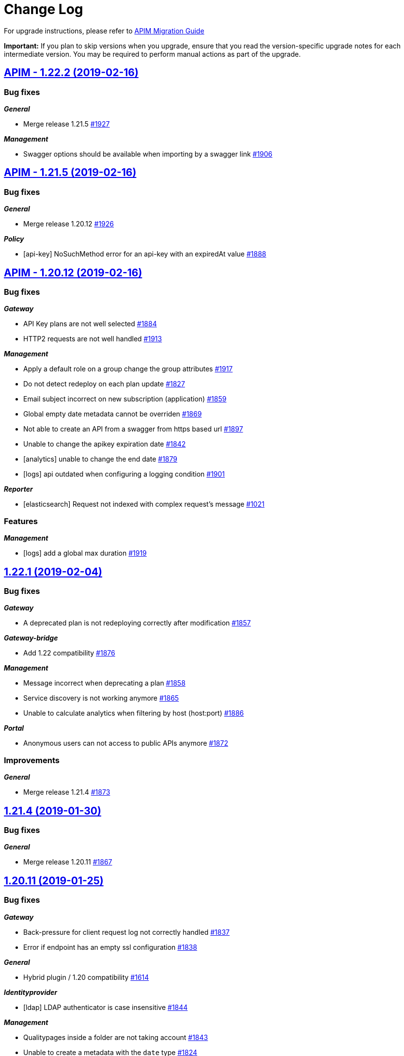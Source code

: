 # Change Log

For upgrade instructions, please refer to https://docs.gravitee.io/apim_installguide_migration.html[APIM Migration Guide]

*Important:* If you plan to skip versions when you upgrade, ensure that you read the version-specific upgrade notes for each intermediate version. You may be required to perform manual actions as part of the upgrade.


== https://github.com/gravitee-io/issues/milestone/113?closed=1[APIM - 1.22.2 (2019-02-16)]

=== Bug fixes

*_General_*

- Merge release 1.21.5 https://github.com/gravitee-io/issues/issues/1927[#1927]

*_Management_*

- Swagger options should be available when importing by a swagger link https://github.com/gravitee-io/issues/issues/1906[#1906]

== https://github.com/gravitee-io/issues/milestone/112?closed=1[APIM - 1.21.5 (2019-02-16)]

=== Bug fixes

*_General_*

- Merge release 1.20.12 https://github.com/gravitee-io/issues/issues/1926[#1926]

*_Policy_*

- [api-key] NoSuchMethod error for an api-key with an expiredAt value https://github.com/gravitee-io/issues/issues/1888[#1888]

== https://github.com/gravitee-io/issues/milestone/105?closed=1[APIM - 1.20.12 (2019-02-16)]

=== Bug fixes

*_Gateway_*

- API Key plans are not well selected https://github.com/gravitee-io/issues/issues/1884[#1884]
- HTTP2 requests are not well handled https://github.com/gravitee-io/issues/issues/1913[#1913]

*_Management_*

- Apply a default role on a group change the group attributes https://github.com/gravitee-io/issues/issues/1917[#1917]
- Do not detect redeploy on each plan update https://github.com/gravitee-io/issues/issues/1827[#1827]
- Email subject incorrect on new subscription (application) https://github.com/gravitee-io/issues/issues/1859[#1859]
- Global empty date metadata cannot be overriden https://github.com/gravitee-io/issues/issues/1869[#1869]
- Not able to create an API from a swagger from https based url https://github.com/gravitee-io/issues/issues/1897[#1897]
- Unable to change the apikey expiration date https://github.com/gravitee-io/issues/issues/1842[#1842]
- [analytics] unable to change the end date https://github.com/gravitee-io/issues/issues/1879[#1879]
- [logs] api outdated when configuring a logging condition https://github.com/gravitee-io/issues/issues/1901[#1901]

*_Reporter_*

- [elasticsearch] Request not indexed with complex request's message https://github.com/gravitee-io/issues/issues/1021[#1021]

=== Features

*_Management_*

- [logs] add a global max duration https://github.com/gravitee-io/issues/issues/1919[#1919]

== https://github.com/gravitee-io/issues/milestone/103?closed=1[1.22.1 (2019-02-04)]

=== Bug fixes

*_Gateway_*

- A deprecated plan is not redeploying correctly after modification https://github.com/gravitee-io/issues/issues/1857[#1857]

*_Gateway-bridge_*

- Add 1.22 compatibility https://github.com/gravitee-io/issues/issues/1876[#1876]

*_Management_*

- Message incorrect when deprecating a plan https://github.com/gravitee-io/issues/issues/1858[#1858]
- Service discovery is not working anymore https://github.com/gravitee-io/issues/issues/1865[#1865]
- Unable to calculate analytics when filtering by host (host:port) https://github.com/gravitee-io/issues/issues/1886[#1886]

*_Portal_*

- Anonymous users can not access to public APIs anymore https://github.com/gravitee-io/issues/issues/1872[#1872]

=== Improvements

*_General_*

- Merge release 1.21.4 https://github.com/gravitee-io/issues/issues/1873[#1873]

== https://github.com/gravitee-io/issues/milestone/106?closed=1[1.21.4 (2019-01-30)]

=== Bug fixes

*_General_*

- Merge release 1.20.11 https://github.com/gravitee-io/issues/issues/1867[#1867]

== https://github.com/gravitee-io/issues/milestone/104?closed=1[1.20.11 (2019-01-25)]

=== Bug fixes

*_Gateway_*

- Back-pressure for client request log not correctly handled https://github.com/gravitee-io/issues/issues/1837[#1837]
- Error if endpoint has an empty ssl configuration https://github.com/gravitee-io/issues/issues/1838[#1838]

*_General_*

- Hybrid plugin / 1.20 compatibility https://github.com/gravitee-io/issues/issues/1614[#1614]

*_Identityprovider_*

- [ldap] LDAP authenticator is case insensitive https://github.com/gravitee-io/issues/issues/1844[#1844]

*_Management_*

- Qualitypages inside a folder are not taking account https://github.com/gravitee-io/issues/issues/1843[#1843]
- Unable to create a metadata with the `date` type https://github.com/gravitee-io/issues/issues/1824[#1824]

=== Improvements

*_Global_*

- Upgrade to Vert.x 3.5.4 https://github.com/gravitee-io/issues/issues/1839[#1839]

== https://github.com/gravitee-io/issues/milestone/85?closed=1[1.22.0 (2019-01-16)]

=== Bug fixes

*_Management_*

- Display correctly application title when no type defined https://github.com/gravitee-io/issues/issues/1767[#1767]
- When filtering analytics the requests contains same filters appended multiple times https://github.com/gravitee-io/issues/issues/1779[#1779]

*_Portal_*

- Banner of unsupported browser version is not displayed https://github.com/gravitee-io/issues/issues/1731[#1731]
- Unable to authenticate an LDAP user https://github.com/gravitee-io/issues/issues/1782[#1782]

=== Features

*_Fetcher_*

- Add a github fetcher https://github.com/gravitee-io/issues/issues/1750[#1750]

*_Gateway_*

- Allow Endpoints to Specify Header Values https://github.com/gravitee-io/issues/issues/1740[#1740]

*_General_*

- Service discovery plugin support https://github.com/gravitee-io/issues/issues/1701[#1701]

*_Management_*

- API publisher should be able to "pause" a subscription https://github.com/gravitee-io/issues/issues/1753[#1753]
- Add a "deprecated" status for a plan https://github.com/gravitee-io/issues/issues/1762[#1762]
- Add options when created apis from swagger https://github.com/gravitee-io/issues/issues/1566[#1566]
- An application should be able to close a plan's subscription https://github.com/gravitee-io/issues/issues/1746[#1746]
- Be able to differentiate analytics log which reach the target endpoint from others https://github.com/gravitee-io/issues/issues/1743[#1743]
- Display entrypoints by API sharding tags https://github.com/gravitee-io/issues/issues/1706[#1706]

=== Improvements

*_Management_*

- Add a "remove all" button in properties and dictionaries https://github.com/gravitee-io/issues/issues/1670[#1670]
- Add a link to the logs config from the log screen https://github.com/gravitee-io/issues/issues/1644[#1644]
- Add a non strict mode to valide scopes in oauth plan https://github.com/gravitee-io/issues/issues/1689[#1689]
- Add explanation on configuration of tiles mode display https://github.com/gravitee-io/issues/issues/1822[#1822]
- Add rollback action to the audit trail of an API https://github.com/gravitee-io/issues/issues/1658[#1658]
- Better handling of character of escaping on analytics https://github.com/gravitee-io/issues/issues/1766[#1766]
- Create an endpoint without trustall and trustore https://github.com/gravitee-io/issues/issues/1811[#1811]
- Display a flag on the analytic's logs to know if the backend has been reached or not https://github.com/gravitee-io/issues/issues/1761[#1761]
- List roles/permissions dynamically and sort alphabetically https://github.com/gravitee-io/issues/issues/1709[#1709]
- Redesign the documentation management https://github.com/gravitee-io/issues/issues/1564[#1564]

*_Policy_*

- [jwt/oauth2] Add an option to not propagate the Authorization header https://github.com/gravitee-io/issues/issues/1737[#1737]

*_Portal_*

- Fix better management of select item in the right menu of the doc https://github.com/gravitee-io/issues/issues/1800[#1800]
- Preserve height of APIs card https://github.com/gravitee-io/issues/issues/1796[#1796]

== https://github.com/gravitee-io/issues/milestone/100?closed=1[1.21.3 (2019-01-14)]

=== Bug fixes

*_Gateway_*

- Response is handled twice https://github.com/gravitee-io/issues/issues/1732[#1732]

*_General_*

- Merge bugfixes from 1.20.10 https://github.com/gravitee-io/issues/issues/1814[#1814]

*_Management_*

- API is trying to create a new user when creating a new membership https://github.com/gravitee-io/issues/issues/1751[#1751]
- Email subject user the user Id instead of displayname https://github.com/gravitee-io/issues/issues/1747[#1747]
- Identity provider's description is not persisted after an update https://github.com/gravitee-io/issues/issues/1736[#1736]
- Support for none authentification for alert default notifier https://github.com/gravitee-io/issues/issues/1793[#1793]
- [idp] The idp type is lost on update https://github.com/gravitee-io/issues/issues/1738[#1738]

*_Management-ui_*

- (+) button is not well positioned https://github.com/gravitee-io/issues/issues/1754[#1754]
- Not able to transfer ownership to in-memory user https://github.com/gravitee-io/issues/issues/1752[#1752]
- Properties configuration or resource configuration on top of contextual documentation https://github.com/gravitee-io/issues/issues/1757[#1757]
- Users from audit are not well displayed https://github.com/gravitee-io/issues/issues/1755[#1755]

*_Repository_*

- [mongodb] Alert is not correctly mapped on some cases https://github.com/gravitee-io/issues/issues/1801[#1801]

=== Improvements

*_Policy_*

- [callout-http] Apply expression language on the URL https://github.com/gravitee-io/issues/issues/1810[#1810]

== https://github.com/gravitee-io/issues/milestone/101?closed=1[1.20.10 (2019-01-14)]

=== Bug fixes

*_Identity-provider_*

- [ldap] Complex query are not supported for authentication https://github.com/gravitee-io/issues/issues/1804[#1804]

*_Management_*

- Better handling of swagger descriptor with wrong format https://github.com/gravitee-io/issues/issues/1785[#1785]
- Can not import a definition to update an API with an existing plan https://github.com/gravitee-io/issues/issues/1808[#1808]
- Dashboard analytics is not allowing to set multiple filters https://github.com/gravitee-io/issues/issues/1780[#1780]
- Display errors notifications correctly https://github.com/gravitee-io/issues/issues/1784[#1784]
- New endpoints are systematically created with ssl configuration https://github.com/gravitee-io/issues/issues/1776[#1776]
- Sometimes the tasks screen is blank https://github.com/gravitee-io/issues/issues/1760[#1760]
- The dictionary can not be updated anymore https://github.com/gravitee-io/issues/issues/1783[#1783]
- [ldap] User dn pattern configuration name incorrect in yml https://github.com/gravitee-io/issues/issues/1788[#1788]

*_Management-ui_*

- Close modal when clicking outside https://github.com/gravitee-io/issues/issues/1758[#1758]
- Sharding tags do not appear in API history https://github.com/gravitee-io/issues/issues/1774[#1774]

=== Improvements

*_Management_*

- Configure the root entrypoint https://github.com/gravitee-io/issues/issues/1792[#1792]

== https://github.com/gravitee-io/issues/milestone/98?closed=1[1.20.9 (2018-12-22)]

=== Bug fixes

*_Gateway_*

- 100-continue not correctly handle https://github.com/gravitee-io/issues/issues/1733[#1733]

*_General_*

- Technical API is not secured on sub paths https://github.com/gravitee-io/issues/issues/1759[#1759]

*_Management_*

- (+) button is floating if the groups management is empty https://github.com/gravitee-io/issues/issues/1765[#1765]
- A user can see all tasks https://github.com/gravitee-io/issues/issues/1729[#1729]
- An admin/user have a mix of permissions https://github.com/gravitee-io/issues/issues/1739[#1739]
- No hook template for API on a closed subscription https://github.com/gravitee-io/issues/issues/1735[#1735]
- Not able to change the weight of an endpoint https://github.com/gravitee-io/issues/issues/1749[#1749]

*_Management-ui_*

- Missing user name in API history https://github.com/gravitee-io/issues/issues/1764[#1764]
- Path-mappings content should occupy the whole width https://github.com/gravitee-io/issues/issues/1756[#1756]

*_Policy_*

- [rate-limit] Unable to retrieve latest values of rate-limit from repository https://github.com/gravitee-io/issues/issues/1748[#1748]

*_Portal_*

- Use anchor in markdown pages https://github.com/gravitee-io/issues/issues/852[#852]

=== Improvements

*_Policy_*

- [jwt] Provide more logs for an invalid JWT token https://github.com/gravitee-io/issues/issues/1768[#1768]

*_Resource_*

- [oauth2-generic] Default timeout https://github.com/gravitee-io/issues/issues/1728[#1728]

== https://github.com/gravitee-io/issues/milestone/99?closed=1[1.21.2 (2018-12-06)]

=== Bug fixes

*_Management_*

- Alert should be disabled by default https://github.com/gravitee-io/issues/issues/1714[#1714]
- Can't see current security definition for JWT plan https://github.com/gravitee-io/issues/issues/1724[#1724]
- Imported Swagger documentation page is empty https://github.com/gravitee-io/issues/issues/1725[#1725]
- JS error on dist https://github.com/gravitee-io/issues/issues/1720[#1720]
- Loading spinner is not centered when searching APIs on the management part https://github.com/gravitee-io/issues/issues/1717[#1717]
- No hook template for application on a new subscription https://github.com/gravitee-io/issues/issues/1718[#1718]
- No security definition for plan from API wizard https://github.com/gravitee-io/issues/issues/1715[#1715]
- Unable to map picture for user profile (IDP AM) https://github.com/gravitee-io/issues/issues/1711[#1711]

=== Improvements

*_Management_*

- Add description for the default plugin config https://github.com/gravitee-io/issues/issues/1721[#1721]
- Create empty data dir https://github.com/gravitee-io/issues/issues/1723[#1723]

== https://github.com/gravitee-io/issues/milestone/97?closed=1[1.21.1 (2018-12-03)]

=== Bug fixes
__fixes from release 1.20.7 and 1.20.8 has been merged.__


*_Gateway_*

- [alert] Response time is not correct in the alert event https://github.com/gravitee-io/issues/issues/1702[#1702]

*_Management_*

- Logout URL for Gravitee.io AM is not correct https://github.com/gravitee-io/issues/issues/1704[#1704]

== https://github.com/gravitee-io/issues/milestone/96?closed=1[1.20.8 (2018-12-03)]

=== Bug fixes

*_Management_*

- Show the right configuration in the endpoint healthcheck https://github.com/gravitee-io/issues/issues/1707[#1707]
- The UI freeze when adding/removing a user in a role. https://github.com/gravitee-io/issues/issues/1705[#1705]

== https://github.com/gravitee-io/issues/milestone/95?closed=1[1.20.7 (2018-11-29)]

=== Bug fixes

*_Gateway_*

- Do not run healthcheck if disabled https://github.com/gravitee-io/issues/issues/1697[#1697]

*_Management_*

- Calendar widget is displayed wrong week days on analytics filters https://github.com/gravitee-io/issues/issues/1684[#1684]
- Danger zone is displayed to USER https://github.com/gravitee-io/issues/issues/1666[#1666]
- Swagger import should guarantee uniqueness of endpoint group / endpoint name https://github.com/gravitee-io/issues/issues/1685[#1685]
- Unable to map ldap group to role https://github.com/gravitee-io/issues/issues/1700[#1700]

=== Improvements

*_Portal_*

- Add a loading spinner while searching for APIs https://github.com/gravitee-io/issues/issues/1544[#1544]

== https://github.com/gravitee-io/issues/milestone/84?closed=1[1.21.0 (2018-11-28)]

=== Bug fixes

*_Management_*

- API Key plans contain JWT securityDefinition https://github.com/gravitee-io/issues/issues/1686[#1686]
- OAuth2AuthenticationResource doesn't distinguish users by source https://github.com/gravitee-io/issues/issues/1486[#1486]

*_Resource_*

- [keycloak] Typo error in access denied message https://github.com/gravitee-io/issues/issues/1667[#1667]

=== Features

*_Alert_*

- Add a dedicated page/module to configure alerts https://github.com/gravitee-io/issues/issues/1548[#1548]
- Alert the API owner when reaching a threshold of the configured quota https://github.com/gravitee-io/issues/issues/1551[#1551]

*_General_*

- Alerting https://github.com/gravitee-io/issues/issues/63[#63]

*_Policy_*

- [callout-http] Policy callout HTTP https://github.com/gravitee-io/issues/issues/1665[#1665]
- [jwt] HMAC support https://github.com/gravitee-io/issues/issues/1677[#1677]
- [jwt] OIDC discovery support https://github.com/gravitee-io/issues/issues/1673[#1673]

=== Improvements

*_Gateway_*

- Access API version number in Expression language https://github.com/gravitee-io/issues/issues/1102[#1102]
- Add the tenant into the execution context https://github.com/gravitee-io/issues/issues/1656[#1656]
- Performance improvements https://github.com/gravitee-io/issues/issues/1622[#1622]

*_Management_*

- Add a property to a plan to ask the consumer for a message when subscribing https://github.com/gravitee-io/issues/issues/1660[#1660]
- Add username mapping in the oauth idp https://github.com/gravitee-io/issues/issues/1370[#1370]
- Be able to remove log condition https://github.com/gravitee-io/issues/issues/1629[#1629]
- Configure OAuth2 authentication provider from the management-api https://github.com/gravitee-io/issues/issues/1595[#1595]

*_Management-ui_*

- Add animation for the contextual menu https://github.com/gravitee-io/issues/issues/1648[#1648]
- Menu items in Settings must be ordered alphabetically https://github.com/gravitee-io/issues/issues/1596[#1596]

*_Policy_*

- Support EL in field "parameter" for policy "validate request" https://github.com/gravitee-io/issues/issues/1605[#1605]
- [jwt] Moving from jjwt to nimbus https://github.com/gravitee-io/issues/issues/1672[#1672]
- [request-validation] Validate request body https://github.com/gravitee-io/issues/issues/1654[#1654]

*_Portal_*

- Add animation for the portal api headers https://github.com/gravitee-io/issues/issues/1619[#1619]
- Add language negociation to find the best translation https://github.com/gravitee-io/issues/issues/1621[#1621]
- Allows to persist images to use it on documentation pages https://github.com/gravitee-io/issues/issues/1159[#1159]
- Connection button must be hidden when current page is login https://github.com/gravitee-io/issues/issues/1628[#1628]

*_Repository_*

- [elasticsearch] Optimize cross-cluster / tenancy analytics search https://github.com/gravitee-io/issues/issues/1663[#1663]

== https://github.com/gravitee-io/issues/milestone/94?closed=1[1.20.6 (2018-11-19)]

=== Bug fixes

*_Gateway_*

- Do not enable inherited HC if no inherited HC exists https://github.com/gravitee-io/issues/issues/1682[#1682]
- Do not fail the sync process if exception thrown during HC https://github.com/gravitee-io/issues/issues/1681[#1681]
- Endpoints are not well selected when contains whitespace character https://github.com/gravitee-io/issues/issues/1679[#1679]
- HC is disabled even with API HC enabled after enable/disable HC at endpoint level https://github.com/gravitee-io/issues/issues/1683[#1683]

*_Management_*

- Log condition end date is not well managed https://github.com/gravitee-io/issues/issues/1680[#1680]

== https://github.com/gravitee-io/issues/milestone/93?closed=1[1.20.5 (2018-11-15)]

=== Bug fixes

*_Management_*

- User with LOG[READ] right is not able to access logs view https://github.com/gravitee-io/issues/issues/1659[#1659]

*_Portal_*

- Markdown editorstyle tag are not handled correctly https://github.com/gravitee-io/issues/issues/1671[#1671]

*_Service_*

- [healthcheck] Healthcheck is not running when specified at endpoint level https://github.com/gravitee-io/issues/issues/1664[#1664]

== https://github.com/gravitee-io/issues/milestone/92?closed=1[1.20.4 (2018-11-08)]

=== Bug fixes

*_Documentation_*

- [swagger] Models are not well rendered https://github.com/gravitee-io/issues/issues/1651[#1651]

*_Management_*

- SMTP authenticationno username / password https://github.com/gravitee-io/issues/issues/1652[#1652]
- Search engine is case sensitive https://github.com/gravitee-io/issues/issues/1642[#1642]
- The trash icon is hidden on chrome (users mgmt) https://github.com/gravitee-io/issues/issues/1635[#1635]

*_Management-api_*

- "The given id must not be null!" when setting up email notifications https://github.com/gravitee-io/issues/issues/1639[#1639]

*_Management-ui_*

- Error while saving an endpoint configuration https://github.com/gravitee-io/issues/issues/1647[#1647]

*_Portal_*

- Platform dashboardTop failed APIs does not take the query parameter into account https://github.com/gravitee-io/issues/issues/1641[#1641]

=== Improvements

*_Gateway_*

- Upgrade the jetty-alpn-agent https://github.com/gravitee-io/issues/issues/1638[#1638]

*_Management_*

- Implicit trustAll for backward compatiblity https://github.com/gravitee-io/issues/issues/1646[#1646]

== https://github.com/gravitee-io/issues/milestone/91?closed=1[1.20.3 (2018-10-31)]

=== Bug fixes

*_Gateway_*

- Request is hanging on preflight request https://github.com/gravitee-io/issues/issues/1634[#1634]

== https://github.com/gravitee-io/issues/milestone/90?closed=1[1.20.2 (2018-10-30)]

=== Bug fixes

*_Gateway_*

- Request stream must be paused as soon as possible https://github.com/gravitee-io/issues/issues/1625[#1625]

*_Management_*

- Transfer ownership cause duplicate primary owner https://github.com/gravitee-io/issues/issues/1623[#1623]

=== Improvements

*_Gateway_*

- Consider null logging condition as always true https://github.com/gravitee-io/issues/issues/1631[#1631]

*_Management-api_*

- Search API by exact match on name field https://github.com/gravitee-io/issues/issues/1626[#1626]

== https://github.com/gravitee-io/issues/milestone/89?closed=1[1.20.1 (2018-10-26)]

=== Bug fixes

*_Gateway_*

- Stream must not be paused if response is ended before https://github.com/gravitee-io/issues/issues/1611[#1611]
- Technical API does not expose /_node/apis anymore https://github.com/gravitee-io/issues/issues/1601[#1601]

*_Identity-provider_*

- [ldap] Wrong mapping https://github.com/gravitee-io/issues/issues/1587[#1587]

*_Management_*

- API not refreshed correctly when stopping it https://github.com/gravitee-io/issues/issues/1603[#1603]
- API's picture reference does not take care about proto https://github.com/gravitee-io/issues/issues/1610[#1610]
- Application permissions are not refreshed on ui https://github.com/gravitee-io/issues/issues/1535[#1535]
- Delete button of the properties screen is not well displayed https://github.com/gravitee-io/issues/issues/1617[#1617]
- Do not allow to add an existing members in api or apps https://github.com/gravitee-io/issues/issues/1532[#1532]
- Forms title disappear on small screen https://github.com/gravitee-io/issues/issues/1615[#1615]
- Hide the delete member button on application https://github.com/gravitee-io/issues/issues/1534[#1534]
- Top APIs service is returning improper images URL. https://github.com/gravitee-io/issues/issues/1616[#1616]

*_Management-api_*

- Generated swagger describes date-time fields as strings, but they serialize as longs https://github.com/gravitee-io/issues/issues/1593[#1593]

*_Portal_*

- Keep gallery mode choice https://github.com/gravitee-io/issues/issues/1573[#1573]
- Search subscriptions for application https://github.com/gravitee-io/issues/issues/1607[#1607]
- Too much tasks for a user without groups https://github.com/gravitee-io/issues/issues/1590[#1590]

=== Improvements

*_General_*

- Add a `search` button https://github.com/gravitee-io/issues/issues/1602[#1602]

*_Management_*

- API_PUBLISHER should have PLATFORM read right by default https://github.com/gravitee-io/issues/issues/1588[#1588]
- No min length for application's clientId https://github.com/gravitee-io/issues/issues/1598[#1598]

== https://github.com/gravitee-io/issues/milestone/75?closed=1[1.20.0 (2018-10-18)]

=== Bug fixes

*_Gateway_*

- CORS headers are overriden by upstream headers https://github.com/gravitee-io/issues/issues/1528[#1528]
- CORS headers must also be set in case of error (invalid security token) https://github.com/gravitee-io/issues/issues/1576[#1576]
- Exit handler is not map properly for request chain https://github.com/gravitee-io/issues/issues/1563[#1563]
- Gateway select first endpoint for dynamic routing https://github.com/gravitee-io/issues/issues/1515[#1515]
- Response must be returned to the client in case of security error https://github.com/gravitee-io/issues/issues/1579[#1579]
- Skip endpoint group without endpoints on stop https://github.com/gravitee-io/issues/issues/1572[#1572]
- Skip the request's stream end() if we encounter a streamError https://github.com/gravitee-io/issues/issues/1569[#1569]
- Sometimes errors occurs while reporting HC https://github.com/gravitee-io/issues/issues/1583[#1583]
- When an API is redeployed, old handle should be remove from registry https://github.com/gravitee-io/issues/issues/1570[#1570]

*_Management_*

- Create empty group list on import https://github.com/gravitee-io/issues/issues/1317[#1317]
- Error on rollback https://github.com/gravitee-io/issues/issues/1530[#1530]
- Health check configuration of an endpoint is broken https://github.com/gravitee-io/issues/issues/1543[#1543]
- Polling dictionnary is not stopped when the dictionnary is deleted https://github.com/gravitee-io/issues/issues/1586[#1586]
- Wrong default search index dir https://github.com/gravitee-io/issues/issues/1562[#1562]

*_Management-ui_*

- CORS cant save customer Access-Control-Allow-Headers,for excample X-Gravitee-Api-Key. https://github.com/gravitee-io/issues/issues/1524[#1524]
- Do not put application's type in title if none is set https://github.com/gravitee-io/issues/issues/1541[#1541]
- Unable to parse log path with not encoded character https://github.com/gravitee-io/issues/issues/1527[#1527]

*_Portal_*

- Force login is not working as expected (always redirected to login form) https://github.com/gravitee-io/issues/issues/1542[#1542]
- Search engine must be called also as anonymous user https://github.com/gravitee-io/issues/issues/1577[#1577]
- Try it result of swagger is not readable as the text color is too clear https://github.com/gravitee-io/issues/issues/1582[#1582]

=== Features

*_Gateway_*

- Identify the policy which is causing an internal server https://github.com/gravitee-io/issues/issues/1480[#1480]

*_Management_*

- Add a Bitbucket fetcher https://github.com/gravitee-io/issues/issues/1546[#1546]
- Add filters for application's logs https://github.com/gravitee-io/issues/issues/1539[#1539]
- [fetcher-gitlab] add v4 support https://github.com/gravitee-io/issues/issues/1488[#1488]

*_Portal_*

- Search Engine https://github.com/gravitee-io/issues/issues/1477[#1477]

=== Improvements

*_Analytics_*

- Add Host header in ES index and analytics screen https://github.com/gravitee-io/issues/issues/1536[#1536]
- Elasticsearch analytics requests don't hit the cache properly https://github.com/gravitee-io/issues/issues/1545[#1545]

*_Gateway_*

- Do not log complete stacktrace when logging condition fails https://github.com/gravitee-io/issues/issues/1568[#1568]
- Improve support for SSL / TS and client authentication https://github.com/gravitee-io/issues/issues/1492[#1492]

*_Management_*

- Create empty arrays in policies configuration https://github.com/gravitee-io/issues/issues/1511[#1511]
- Improve search engine https://github.com/gravitee-io/issues/issues/1585[#1585]
- Improve the list of APIs https://github.com/gravitee-io/issues/issues/1483[#1483]
- Improve the logging feature https://github.com/gravitee-io/issues/issues/1482[#1482]
- Logs filteringadd a tenant filter https://github.com/gravitee-io/issues/issues/1538[#1538]
- POST message https://github.com/gravitee-io/issues/issues/1526[#1526]
- Redesign the forms https://github.com/gravitee-io/issues/issues/1481[#1481]
- Remove configuration envvar from the environment gateway screen https://github.com/gravitee-io/issues/issues/1484[#1484]
- [analytics] keep filters between overview and logs https://github.com/gravitee-io/issues/issues/1500[#1500]
- [logs] improve filters https://github.com/gravitee-io/issues/issues/1501[#1501]

*_Management-ui_*

- Improve analytics filtering https://github.com/gravitee-io/issues/issues/1517[#1517]

*_Node_*

- Add a technical endpoint to retrieve the current configuration https://github.com/gravitee-io/issues/issues/1485[#1485]

*_Policy_*

- [request-content-limit] Request Content Limit Policy does not support transfer-encoding https://github.com/gravitee-io/issues/issues/1547[#1547]

*_Portal_*

- Improve the API general page https://github.com/gravitee-io/issues/issues/1479[#1479]
- Swagger UI redirect_uri for OAuth2 authentication needs to be configured https://github.com/gravitee-io/issues/issues/1529[#1529]
- [Doc] Add style for http verbs in the documentation page https://github.com/gravitee-io/issues/issues/1537[#1537]

*_Reporter_*

- [elasticsearch] Configure request timeout and use the pooled buffer https://github.com/gravitee-io/issues/issues/1508[#1508]

*_Repository_*

- [mongodb] Add mongodb repository TLS/SSL CA trusted compatibility https://github.com/gravitee-io/issues/issues/1460[#1460]

== https://github.com/gravitee-io/issues/milestone/83?closed=1[1.19.3 (2018-09-25)]

=== Features

*_Management_*

- Export API 'as' https://github.com/gravitee-io/issues/issues/1503[#1503]

== https://github.com/gravitee-io/issues/milestone/[1.19.2 (2018-09-18)]

=== Bug fixes

*_Gateway_*

- Issue when calling SSL endpoint https://github.com/gravitee-io/issues/issues/1456[#1456]

== https://github.com/gravitee-io/issues/milestone/82?closed=1[1.19.1 (2018-09-14)]

=== Bug fixes

*_Management_*

- [message] unable to send messages https://github.com/gravitee-io/issues/issues/1499[#1499]

*_Repository_*

- [jdbc] Error when using mysql 8.0.11 (new keywords) https://github.com/gravitee-io/issues/issues/1498[#1498]

== https://github.com/gravitee-io/issues/milestone/73?closed=1[1.19.0 (2018-09-11)]

=== Bug fixes

*_Gateway_*

- Error when path is missing in endpoint's target https://github.com/gravitee-io/issues/issues/1491[#1491]
- Plans of the same type are mixed https://github.com/gravitee-io/issues/issues/1474[#1474]
- Request not logged when X-Forwarded-For header contains host with port number https://github.com/gravitee-io/issues/issues/1468[#1468]

*_Management_*

- Button add page disappear when using back history of browser https://github.com/gravitee-io/issues/issues/1472[#1472]
- CORS form can not be saved https://github.com/gravitee-io/issues/issues/1489[#1489]
- Error when enabling health check https://github.com/gravitee-io/issues/issues/1467[#1467]
- Filters should not be selectable multiple times in analytics https://github.com/gravitee-io/issues/issues/1411[#1411]
- Unable to set the css class used in a theme https://github.com/gravitee-io/issues/issues/1454[#1454]
- When writing first API page and refreshing the browser, the page type is lost and it's impossible to save https://github.com/gravitee-io/issues/issues/1374[#1374]

*_Management-api_*

- Internal Server Error when querying `/management/user` with basic auth https://github.com/gravitee-io/issues/issues/1435[#1435]

*_Portal_*

- Unable to reconnect a user after changing the jwtSecret https://github.com/gravitee-io/issues/issues/1471[#1471]

=== Features

*_Gateway_*

- Add the response into the expression language engine https://github.com/gravitee-io/issues/issues/1476[#1476]

*_Management_*

- Add quality rating on apis https://github.com/gravitee-io/issues/issues/1403[#1403]
- Communication by POST message https://github.com/gravitee-io/issues/issues/1402[#1402]
- Global properties https://github.com/gravitee-io/issues/issues/1400[#1400]
- Remove RAML support https://github.com/gravitee-io/issues/issues/1428[#1428]
- SPEL for API endpoints https://github.com/gravitee-io/issues/issues/1401[#1401]
- Show apps/apis for a group or a user https://github.com/gravitee-io/issues/issues/1429[#1429]

*_Management-api_*

- Add service to refresh pages configured with a fetcher https://github.com/gravitee-io/issues/issues/1449[#1449]
- Using oauth scopes to assign roles in gravitee https://github.com/gravitee-io/issues/issues/1058[#1058]

*_Portal_*

- [analytics] Auto refresh button on dashboard and analytics page https://github.com/gravitee-io/issues/issues/1421[#1421]
- [analytics] Refresh button on dashboard and analytics page https://github.com/gravitee-io/issues/issues/1420[#1420]
- [documentation] Add Markdown editor https://github.com/gravitee-io/issues/issues/1425[#1425]
- [documentation] Collapse for the folders in the documentation https://github.com/gravitee-io/issues/issues/1415[#1415]

=== Improvements

*_Management_*

- Add a confirm dialog when deleting a notification configuration. https://github.com/gravitee-io/issues/issues/1372[#1372]
- Default role for group members https://github.com/gravitee-io/issues/issues/1452[#1452]
- Do not allow a read-only user to search for members https://github.com/gravitee-io/issues/issues/1391[#1391]
- To avoid collision, we should store the bearer token on a cookie with a unique (non-standard) name https://github.com/gravitee-io/issues/issues/1470[#1470]
- [logs] remove transactionId and requestId https://github.com/gravitee-io/issues/issues/1465[#1465]

*_Management-api_*

- Allow management-api to use HTTPS without HSTS header. https://github.com/gravitee-io/issues/issues/1459[#1459]

*_Portal_*

- API cardset a CSS class per view https://github.com/gravitee-io/issues/issues/1447[#1447]
- Remove some roles https://github.com/gravitee-io/issues/issues/1330[#1330]
- [analytics] Top slow and Top failed metrics will help in Application Analytics https://github.com/gravitee-io/issues/issues/1431[#1431]

*_Resource_*

- [am-oauth2] update OAuth2 AM resource to match the new introspection endpoint https://github.com/gravitee-io/issues/issues/1406[#1406]
- [keycloak] Upgrade to Keycloak 4.x https://github.com/gravitee-io/issues/issues/1487[#1487]

== https://github.com/gravitee-io/issues/milestone/81?closed=1[1.18.3 (2018-09-05)]

=== Bug fixes

*_Policy_*

- [api-key] consider null as false for the "propagate api-key" configuration https://github.com/gravitee-io/issues/issues/1462[#1462]

*_Portal_*

- Invalid redirection when accessing a page directly from URL https://github.com/gravitee-io/issues/issues/1466[#1466]
- User with no apis see everything https://github.com/gravitee-io/issues/issues/1463[#1463]

== https://github.com/gravitee-io/issues/milestone/80?closed=1[1.15.8 (2018-08-30)]

=== Bug fixes

*_Portal_*

- Google analytics is not working https://github.com/gravitee-io/issues/issues/1450[#1450]

== https://github.com/gravitee-io/issues/milestone/76?closed=1[1.18.2 (2018-08-29)]

=== Bug fixes

*_Gateway_*

- Issue when calling SSL endpoint https://github.com/gravitee-io/issues/issues/1456[#1456]

*_Portal_*

- Redirections does not work well for registration/login https://github.com/gravitee-io/issues/issues/1405[#1405]

== https://github.com/gravitee-io/issues/milestone/78?closed=1[1.16.5 (2018-08-16)]

=== Improvements

*_Analytics_*

- [logs] Log detail search is done across full elasticsearch indices https://github.com/gravitee-io/issues/issues/1412[#1412]

== https://github.com/gravitee-io/issues/milestone/77?closed=1[1.15.6 (2018-08-16)]

=== Bug fixes

*_Policy_*

- [apikey] Check that the configuration is not null (backward compatibility) https://github.com/gravitee-io/issues/issues/1426[#1426]
- [jwt] do not accept JWT token with empty signature https://github.com/gravitee-io/issues/issues/1417[#1417]

*_Portal_*

- Display parameter enum in swagger UI documentation pages https://github.com/gravitee-io/issues/issues/1416[#1416]

== https://github.com/gravitee-io/issues/milestone/74?closed=1[1.18.1 (2018-07-26)]

=== Bug fixes

*_Management_*

- Api menu displays entry even if you're not authorized https://github.com/gravitee-io/issues/issues/1392[#1392]
- Unable to configure scopes for oauth2 authentication https://github.com/gravitee-io/issues/issues/1398[#1398]
- Unable to get apis list for a member https://github.com/gravitee-io/issues/issues/1390[#1390]

== https://github.com/gravitee-io/issues/milestone/65?closed=1[1.18.0 (2018-07-11)]

=== Bug fixes

*_Gateway_*

- Handling of semicolons on request params https://github.com/gravitee-io/issues/issues/1342[#1342]

*_Management_*

- After importing an API and starting it, we cannot modify it without refreshing it https://github.com/gravitee-io/issues/issues/1348[#1348]
- Creation of multiple APIs on the same context path is allowed with Swagger https://github.com/gravitee-io/issues/issues/1345[#1345]
- Hooks notification does not work properly on support ticket without parameters https://github.com/gravitee-io/issues/issues/1358[#1358]
- In some case, JWT plan cannot be updated https://github.com/gravitee-io/issues/issues/1286[#1286]
- Sometimes the wizard of edit API does not pass to next step https://github.com/gravitee-io/issues/issues/1325[#1325]
- The PNG images included in emails are not correctly mime typed https://github.com/gravitee-io/issues/issues/1357[#1357]
- The from field of emails notifications created by social users should be set to email and not first name and last name https://github.com/gravitee-io/issues/issues/1353[#1353]
- When adding a group, the notification says that it is removed https://github.com/gravitee-io/issues/issues/1371[#1371]
- When connection is bad or lost the monitoring screen does not work as expected https://github.com/gravitee-io/issues/issues/1326[#1326]
- When refreshing the api creation page, the UI try to load an API with an id `new` https://github.com/gravitee-io/issues/issues/1318[#1318]
- When session expired the user is not correctly redirected when page is refreshed https://github.com/gravitee-io/issues/issues/1346[#1346]
- When token is expired the management rest api returns an empty list of APIs https://github.com/gravitee-io/issues/issues/1351[#1351]

*_Management-api_*

- Permit access to public views https://github.com/gravitee-io/issues/issues/1369[#1369]

*_Policy_*

- [api-key] API Key not propagated https://github.com/gravitee-io/issues/issues/1363[#1363]

*_Portal_*

- Email infos are not updated when a user is logging in from ldap https://github.com/gravitee-io/issues/issues/1285[#1285]
- Support form should be pristine after submit https://github.com/gravitee-io/issues/issues/1359[#1359]
- The portal configuration is not overridable within an object https://github.com/gravitee-io/issues/issues/1282[#1282]

*_Repository_*

- [jdbc] get all notifications instead of only users notifications https://github.com/gravitee-io/issues/issues/1362[#1362]

=== Features

*_Gateway_*

- MetricsAdd Prometheus support https://github.com/gravitee-io/issues/issues/1349[#1349]

*_General_*

- Repository HTTP / Bridge for Hybrid deployment https://github.com/gravitee-io/issues/issues/1344[#1344]

*_Management_*

- Analyticsget the top 10 of resources https://github.com/gravitee-io/issues/issues/1312[#1312]

*_Management-api_*

- Allows to search and filter APIs https://github.com/gravitee-io/issues/issues/561[#561]

*_Policy_*

- URL Rewriting https://github.com/gravitee-io/issues/issues/115[#115]
- [json-validation] Add a json schema validation policy https://github.com/gravitee-io/issues/issues/1322[#1322]

*_Portal_*

- Allow API to be grouped on a single tile https://github.com/gravitee-io/issues/issues/1011[#1011]
- Allow the user to sort the api-list by context-path https://github.com/gravitee-io/issues/issues/1156[#1156]
- Management of second level with folder in the document menu https://github.com/gravitee-io/issues/issues/1224[#1224]
- Swagger page enable custom option like docExpansion, show/hide URL https://github.com/gravitee-io/issues/issues/1151[#1151]
- When creating the default application, give it the user name in place of "default app" https://github.com/gravitee-io/issues/issues/1153[#1153]

*_Resource_*

- [keycloak] Validate token using JWKS keys https://github.com/gravitee-io/issues/issues/1343[#1343]

=== Improvements

*_Gateway_*

- Add AES256 ciphers for HTTP client https://github.com/gravitee-io/issues/issues/1373[#1373]
- Improve stacktrace for port already in use for the http service https://github.com/gravitee-io/issues/issues/1354[#1354]
- Optimize synchronization of APIs process to consume less resources (CPU, memory) https://github.com/gravitee-io/issues/issues/1367[#1367]
- Provide the protocol scheme on the request https://github.com/gravitee-io/issues/issues/1355[#1355]

*_Management_*

- Implement missing notification hooks https://github.com/gravitee-io/issues/issues/1104[#1104]
- Improve performance of start/stop API https://github.com/gravitee-io/issues/issues/1361[#1361]
- On plan subscription, when the application is selected the plan is unchecked https://github.com/gravitee-io/issues/issues/1347[#1347]
- When the management API is not reachable or error occurs the user is not notified https://github.com/gravitee-io/issues/issues/1365[#1365]

*_Portal_*

- Add a portal configuration to force user to add title and comment to rate an API https://github.com/gravitee-io/issues/issues/1364[#1364]
- Add the i18n for brazilian portuguese https://github.com/gravitee-io/issues/issues/1333[#1333]
- Allows to load translation for locale region https://github.com/gravitee-io/issues/issues/1337[#1337]
- [google] GoogleAuthenticationResource userinfo endpoint url needs configuration and userInfo id issue https://github.com/gravitee-io/issues/issues/1323[#1323]

*_Reporter_*

- [kafka] Upgrade Kafka reporter to Vertx Kafka https://github.com/gravitee-io/issues/issues/1279[#1279]

== https://github.com/gravitee-io/issues/milestone/72?closed=1[1.15.5 (2018-07-03)]

=== Bug fixes

*_Gateway_*

- Too many Response is closed logs https://github.com/gravitee-io/issues/issues/1352[#1352]

*_Management_*

- A user without subscriptions permissions see all tasks https://github.com/gravitee-io/issues/issues/1332[#1332]
- Some platform analytics take into account all apis https://github.com/gravitee-io/issues/issues/1327[#1327]

*_Policy_*

- [JWT] When a token expire we should not log in error https://github.com/gravitee-io/issues/issues/1329[#1329]

=== Improvements

*_Portal_*

- Add a portal configuration to force user to add title and comment to rate an API https://github.com/gravitee-io/issues/issues/1335[#1335]

== https://github.com/gravitee-io/issues/milestone/64?closed=1[1.17.0 (2018-06-14)]

=== Bug fixes

*_Management_*

- Take care of visibility when importing an API https://github.com/gravitee-io/issues/issues/1295[#1295]
- The portal is not accessible when the documentation URL is empty https://github.com/gravitee-io/issues/issues/1293[#1293]
- Toggle public/private button is rollback after the save action https://github.com/gravitee-io/issues/issues/1171[#1171]
- Typo in the portal settings https://github.com/gravitee-io/issues/issues/1301[#1301]
- When the client id of an application is changed, its subscriptions must be updated with this new client id https://github.com/gravitee-io/issues/issues/1287[#1287]
- When user is logged out or session is expired the UI display a blank screen https://github.com/gravitee-io/issues/issues/1303[#1303]
- Zoom is not working correctly on HC https://github.com/gravitee-io/issues/issues/1083[#1083]
- Do not display owner name on email https://github.com/gravitee-io/issues/issues/1280[#1280]

*_Management-api_*

- Better handling error when looking for APIs https://github.com/gravitee-io/issues/issues/818[#818]
- Initializer service https://github.com/gravitee-io/issues/issues/1305[#1305]

*_Portal_*

- A user not authenticated cannot access to a public API https://github.com/gravitee-io/issues/issues/1309[#1309]
- A user with role USER is not able to subscribe to an API plan https://github.com/gravitee-io/issues/issues/1297[#1297]
- Avoid js error when user is logging out https://github.com/gravitee-io/issues/issues/1290[#1290]
- Image is not well displayed on portal api header https://github.com/gravitee-io/issues/issues/1296[#1296]
- Missing translations on english version https://github.com/gravitee-io/issues/issues/1294[#1294]
- Widgets and charts are not resizing correctly https://github.com/gravitee-io/issues/issues/939[#939]
- Social authentication does not work https://github.com/gravitee-io/issues/issues/1289[#1289]

*_Gateway_*

- Perform healthcheck on all available endpoints https://github.com/gravitee-io/issues/issues/1284[#1284]

*_Elasticsearch_*

- Impossible to generate from template /es6x/index/log.ftl https://github.com/gravitee-io/issues/issues/1270[#1270]

=== Features

*_Gateway_*

- Group endpoints into load balancing/failover sets https://github.com/gravitee-io/issues/issues/756[#756]

*_Management_*

- Choose the type of security plan available https://github.com/gravitee-io/issues/issues/1242[#1242]
- Display the status change history https://github.com/gravitee-io/issues/issues/1240[#1240]

*_Portal_*

- Add a `Support` link on each API https://github.com/gravitee-io/issues/issues/1241[#1241]

=== Improvements

*_Management_*

- Add a message to explain the goal of the settings of portal api-key configuration https://github.com/gravitee-io/issues/issues/1302[#1302]
- Add a warning if the jwt secret is the default one. https://github.com/gravitee-io/issues/issues/1269[#1269]
- Unable to read % when it's to low https://github.com/gravitee-io/issues/issues/1304[#1304]

*_Policy_*

- [jwt] Using the aud field as a fallback for application reference https://github.com/gravitee-io/issues/issues/1235[#1235]

*_Portal_*

- Increase size of rating comment field https://github.com/gravitee-io/issues/issues/1288[#1288]

== https://github.com/gravitee-io/issues/milestone/71?closed=1[1.16.4 (2018-06-13)]

=== Bug fixes

*_Portal_*

- Social authentication does not work https://github.com/gravitee-io/issues/issues/1289[#1289]

*_Elasticsearch_*

- Impossible to generate from template /es6x/index/log.ftl https://github.com/gravitee-io/issues/issues/1270[#1270]

*_Gateway_*

- Perform healthcheck on all available endpoints https://github.com/gravitee-io/issues/issues/1284[#1284]

*_Management_*

- Do not display owner name on email https://github.com/gravitee-io/issues/issues/1280[#1280]

=== Improvements

*_Management_*

- Unable to read % when it's to low https://github.com/gravitee-io/issues/issues/1304[#1304]

== https://github.com/gravitee-io/issues/milestone/70?closed=1[1.15.4 (2018-06-12)]

=== Bug fixes

*_Elasticsearch_*

- Impossible to generate from template /es6x/index/log.ftl https://github.com/gravitee-io/issues/issues/1270[#1270]

*_Gateway_*

- Perform healthcheck on all available endpoints https://github.com/gravitee-io/issues/issues/1284[#1284]

*_Management_*

- Do not display owner name on email https://github.com/gravitee-io/issues/issues/1280[#1280]

=== Improvements

*_Management_*

- Unable to read % when it's to low https://github.com/gravitee-io/issues/issues/1304[#1304]

== https://github.com/gravitee-io/issues/milestone/67?closed=1[1.16.2 (2018-05-24)]

=== Bug fixes

*_General_*

- Merge LTS see  1.15.2 changelog for details https://github.com/gravitee-io/issues/issues/1255[#1255]

== https://github.com/gravitee-io/issues/milestone/63?closed=1[1.15.2 (2018-05-23)]

=== Bug fixes

*_Elasticsearch_*

- Top failed APIs is always empty https://github.com/gravitee-io/issues/issues/1249[#1249]

*_Gateway_*

- Missing trailing slash when using user-defined endpoint https://github.com/gravitee-io/issues/issues/1250[#1250]

*_General_*

- Importing v3.0 openAPI yaml/json is not working while creating new API. https://github.com/gravitee-io/issues/issues/1246[#1246]

*_Management_*

- PO role must not be available for a user in a group https://github.com/gravitee-io/issues/issues/1244[#1244]

*_Management-ui_*

- Endpoint's tenants are not well displayed https://github.com/gravitee-io/issues/issues/1251[#1251]

=== Improvements

*_Management_*

- Center sidenav items https://github.com/gravitee-io/issues/issues/1245[#1245]

== https://github.com/gravitee-io/issues/milestone/66?closed=1[1.16.1 (2018-05-16)]

=== Bug fixes

*_Management-api_*

- Do not authenticate an unknown user https://github.com/gravitee-io/issues/issues/1238[#1238]

=== Improvements

*_Portal_*

- Access or leave the login form blink effect https://github.com/gravitee-io/issues/issues/1237[#1237]

== https://github.com/gravitee-io/issues/milestone/61?closed=1[1.16.0 (2018-05-10)]

=== Bug fixes

*_Elasticsearch_*

- Healthcheck detail are empty https://github.com/gravitee-io/issues/issues/1110[#1110]

*_Management_*

- Add contextual doc on plan creation wizard https://github.com/gravitee-io/issues/issues/1222[#1222]
- Display delete button of user and group management screen in low resolution https://github.com/gravitee-io/issues/issues/1223[#1223]
- Import API does not work when LDAP is not reachable https://github.com/gravitee-io/issues/issues/1231[#1231]
- Plan preview is not correctly displayed on low resolution https://github.com/gravitee-io/issues/issues/1221[#1221]
- Refresh members after adding / removing a group to an API https://github.com/gravitee-io/issues/issues/1218[#1218]

*_Management-api_*

- Show the reason of a subscription https://github.com/gravitee-io/issues/issues/1234[#1234]
- Sign up with NullPointerException in graviteeio-management-api-1.15.1 https://github.com/gravitee-io/issues/issues/1207[#1207]
- User registration fails https://github.com/gravitee-io/issues/issues/1209[#1209]

*_Repository_*

- [jdbc] Plan security definition is not stored https://github.com/gravitee-io/issues/issues/1226[#1226]

=== Features

*_Elasticsearch_*

- Index per type support for ES2.x and ES5.x https://github.com/gravitee-io/issues/issues/1210[#1210]

*_General_*

- Managementexpose the rest-api in https https://github.com/gravitee-io/issues/issues/1232[#1232]

*_Management_*

- Allows to reset a password of an internal user https://github.com/gravitee-io/issues/issues/1230[#1230]
- Delegate the management of a group https://github.com/gravitee-io/issues/issues/1100[#1100]
- Manage Portal configuration with the UI https://github.com/gravitee-io/issues/issues/1197[#1197]

*_Management-api_*

- Authentication token exchange https://github.com/gravitee-io/issues/issues/1228[#1228]

=== Improvements

*_Gateway_*

- Reporting switch from LMAX disruptor to Vert.x event-bus https://github.com/gravitee-io/issues/issues/1190[#1190]

*_Management_*

- Disable autofill in the endpoint proxy configuration https://github.com/gravitee-io/issues/issues/916[#916]

*_Management-api_*

- Remove authentication by cookies https://github.com/gravitee-io/issues/issues/1191[#1191]

*_Management-ui_*

- Add highlight.js extension for documentation pages https://github.com/gravitee-io/issues/issues/1194[#1194]

*_Repository_*

- [mongodb] Add Support for MongoDB SRV Records https://github.com/gravitee-io/issues/issues/1208[#1208]

== https://github.com/gravitee-io/issues/milestone/62?closed=1[1.15.1 (2018-04-10)]

=== Bug fixes

*_Elasticsearch_*

- Group by query are limited to 20 elements only https://github.com/gravitee-io/issues/issues/1195[#1195]

*_Gateway_*

- Load a policy only if required https://github.com/gravitee-io/issues/issues/1199[#1199]
- Request ends with a timeout in case of bad HTTP verb. https://github.com/gravitee-io/issues/issues/1193[#1193]

*_General_*

- Routing doesn't fail with non existing endpoint https://github.com/gravitee-io/issues/issues/1204[#1204]

*_Management_*

- I can't submit a support ticket ! https://github.com/gravitee-io/issues/issues/1202[#1202]
- Lost labels when dynamic properties are configured https://github.com/gravitee-io/issues/issues/1200[#1200]

=== Improvements

*_Gateway_*

- Associate preflight request (cors) to Unknown application https://github.com/gravitee-io/issues/issues/1192[#1192]

== https://github.com/gravitee-io/issues/milestone/56?closed=1[1.15.0 (2018-04-04)]

=== Bug fixes

*_Gateway_*

- Clear LMAX ringbuffer when a reportable event is successfully published https://github.com/gravitee-io/issues/issues/1175[#1175]

*_Management_*

- Impossible to create an application with same client_id than a deleted application https://github.com/gravitee-io/issues/issues/1180[#1180]
- Unable to change my profile avatar https://github.com/gravitee-io/issues/issues/1181[#1181]

*_Reporter_*

- [elasticsearch] In the analytics, the datas for geolocation by country is displayed https://github.com/gravitee-io/issues/issues/1188[#1188]

=== Features

*_Elasticsearch_*

- Elastic 6.x support https://github.com/gravitee-io/issues/issues/1170[#1170]

*_Gateway_*

- Blue-green deployment https://github.com/gravitee-io/issues/issues/1052[#1052]

*_Management_*

- Create User management screen https://github.com/gravitee-io/issues/issues/1099[#1099]

=== Improvements

*_Management_*

- Add a reason when an app request for a subscription https://github.com/gravitee-io/issues/issues/1098[#1098]
- Display user name on audit screens https://github.com/gravitee-io/issues/issues/1189[#1189]
- Forward fetcher exceptions https://github.com/gravitee-io/issues/issues/1106[#1106]
- Refactor Configuration menu https://github.com/gravitee-io/issues/issues/1124[#1124]
- Subscriptionsdisplay who has requested the subscription. https://github.com/gravitee-io/issues/issues/1096[#1096]
- Swagger document should be parsed only if needed https://github.com/gravitee-io/issues/issues/1183[#1183]

*_Portal_*

- Add in the dashboard tenant repartition, response status, response time https://github.com/gravitee-io/issues/issues/1186[#1186]
- Minor styling issues with swagger 3.0 https://github.com/gravitee-io/issues/issues/1178[#1178]
- Refactor API Menu https://github.com/gravitee-io/issues/issues/1101[#1101]

*_Repository_*

- Add some tests on sorted page results https://github.com/gravitee-io/issues/issues/1073[#1073]
- Redis] Allows to test on an embedded redis server https://github.com/gravitee-io/issues/issues/1164[#1164]

== https://github.com/gravitee-io/issues/milestone/60?closed=1[1.14.4 (2018-03-27)]

=== Bug fixes

*_Management_*

- Unable to filter logs by path https://github.com/gravitee-io/issues/issues/1127[#1127]
- Unable to lookup user with reference sometimes https://github.com/gravitee-io/issues/issues/1174[#1174]

*_Repository_*

- Jdbc] Membership roles not deleted when membership is deleted https://github.com/gravitee-io/issues/issues/1176[#1176]

== https://github.com/gravitee-io/issues/milestone/59?closed=1[1.14.3 (2018-03-22)]

=== Bug fixes

*_Gateway_*

- The first deployment fails sometime https://github.com/gravitee-io/issues/issues/1128[#1128]

*_Management_*

- Error on the first start https://github.com/gravitee-io/issues/issues/1168[#1168]
- Reference data identifying a user is not consistent accross management API cluster https://github.com/gravitee-io/issues/issues/1133[#1133]
- Refresh correctly API when the API picture is changed https://github.com/gravitee-io/issues/issues/1138[#1138]

*_Management-api_*

-  user login oauth2 map key can not be null https://github.com/gravitee-io/issues/issues/1132[#1132]
- 404 Subscription can not be found while deleting an API https://github.com/gravitee-io/issues/issues/1143[#1143]

*_Portal_*

- API logos are not displayed correctly over HTTPS on apis list https://github.com/gravitee-io/issues/issues/1142[#1142]
- Filter top APIs by user right https://github.com/gravitee-io/issues/issues/1166[#1166]
- First portal page is not visually selected when selecting menu documentation https://github.com/gravitee-io/issues/issues/1154[#1154]
- Swagger UI CSS incorrect and SVGs are missing https://github.com/gravitee-io/issues/issues/1121[#1121]

*_Reporter_*

- [elasticsearch] logging fail when header has null value https://github.com/gravitee-io/issues/issues/1140[#1140]

=== Improvements

*_General_*

-  Add the i18n for chinese https://github.com/gravitee-io/issues/issues/1160[#1160]
- Allow array in envvar https://github.com/gravitee-io/issues/issues/1163[#1163]

*_Management_*

- SwaggerParser crash when using OpenAPI 3.0 swagger https://github.com/gravitee-io/issues/issues/1117[#1117]

*_Plugin_*

- Add ability to extend the plugin classloader with additional dependencies https://github.com/gravitee-io/issues/issues/1137[#1137]

*_Portal_*

- Allows to configure home title https://github.com/gravitee-io/issues/issues/1148[#1148]
- Better display swagger ui documentation https://github.com/gravitee-io/issues/issues/1135[#1135]
- Upgrade swagger-ui to 3.11 version https://github.com/gravitee-io/issues/issues/1118[#1118]

*_Repository_*

- Jdbc] Allows to execute tests on real DBMS instead of in-memory https://github.com/gravitee-io/issues/issues/1150[#1150]

== https://github.com/gravitee-io/issues/milestone/58?closed=1[1.14.2 (2018-03-06)]

=== Bug fixes

*_Gateway_*

- Do not handle stream if a streaming policy return null streamer https://github.com/gravitee-io/issues/issues/1115[#1115]

*_General_*

- SSL handshake failure for some urls https://github.com/gravitee-io/issues/issues/1119[#1119]

*_Management_*

- Double scroll when contextual documentation is displayed https://github.com/gravitee-io/issues/issues/1120[#1120]
- Parameter [portal.top-apis] can not be found on api delete action https://github.com/gravitee-io/issues/issues/1131[#1131]

*_Reporter_*

- Failed to execute pipeline [gravitee_pipeline] https://github.com/gravitee-io/issues/issues/1126[#1126]

=== Improvements

*_General_*

- Allows all envvar variations https://github.com/gravitee-io/issues/issues/1129[#1129]

*_Management_*

- On the notification part, "api-key" is written differently https://github.com/gravitee-io/issues/issues/1122[#1122]

== https://github.com/gravitee-io/issues/milestone/57?closed=1[1.14.1 (2018-02-28)]

=== Bug fixes

*_Portal_*

- Default avatar and logo are missing https://github.com/gravitee-io/issues/issues/1111[#1111]

*_Repository_*

- [elasticsearch] Blocked thread in case of ES fail https://github.com/gravitee-io/issues/issues/1112[#1112]

== https://github.com/gravitee-io/issues/milestone/48?closed=1[1.14.0 (2018-02-28)]

=== Bug fixes

*_Management_*

- Audit / Group - user anonymisation https://github.com/gravitee-io/issues/issues/1093[#1093]

*_Management-api_*

- User anonymization https://github.com/gravitee-io/issues/issues/1053[#1053]

*_Policy_*

- [dynamic-routing] Policies rewrite '?' into '%3F' https://github.com/gravitee-io/issues/issues/1089[#1089]

=== Features

*_Management_*

- Webhook https://github.com/gravitee-io/issues/issues/930[#930]

*_Portal_*

- Notification https://github.com/gravitee-io/issues/issues/929[#929]
- Swagger UI 3 support https://github.com/gravitee-io/issues/issues/1108[#1108]
- Top APIs configurable https://github.com/gravitee-io/issues/issues/932[#932]

=== Improvements

*_Gateway_*

- Add routes to improve technical API for api-key refresher and subscription refresher https://github.com/gravitee-io/issues/issues/1095[#1095]
- Manage different endpoint configuration per multi-tenant https://github.com/gravitee-io/issues/issues/1056[#1056]

*_General_*

- Do not treat LDAP adminLimitExceeded as an error https://github.com/gravitee-io/issues/issues/1091[#1091]
- Improve the stars rendering for star rating https://github.com/gravitee-io/issues/issues/1109[#1109]

*_Management_*

- Analyticsadd informations about failed requests https://github.com/gravitee-io/issues/issues/1070[#1070]
- Filter global dashboard with authorized API/APP https://github.com/gravitee-io/issues/issues/1072[#1072]

*_Management-api_*

- [ldap] Full name of LDAP users not shown if LDAP object lacks givenname/sn https://github.com/gravitee-io/issues/issues/1030[#1030]

*_Management-ui_*

- Improvements to OAuth integration https://github.com/gravitee-io/issues/issues/1060[#1060]

*_Policy_*

- Dynamic-routing] How-to remove subpath https://github.com/gravitee-io/issues/issues/1065[#1065]

*_Reporter_*

- Elasticsearch] refactor geoip  https://github.com/gravitee-io/issues/issues/1074[#1074]

*_Service_*

- Health-check] Execute health-check rule from root path https://github.com/gravitee-io/issues/issues/1078[#1078]

== https://github.com/gravitee-io/issues/milestone/55?closed=1[1.13.3 (2018-02-18)]

=== Bug fixes

*_Reporter_*

- [elasticsearch] Unable to index some logs https://github.com/gravitee-io/issues/issues/1077[#1077]

*_Policy_*

 - [oauth2] Policy Oauth2 should not impose client_id in the introspect body https://github.com/gravitee-io/issues/issues/1081[#1081]
 - APIM Policy xml to json trims unknown caracters when using non UTF-8 charset https://github.com/gravitee-io/issues/issues/1085[#1085]

*_Management_*

- The API version is outdated and must be refreshed (current modifications will be lose) https://github.com/gravitee-io/issues/issues/1079[#1079]

== https://github.com/gravitee-io/issues/milestone/54?closed=1[1.13.2 (2018-02-06)]

=== Bug fixes

*_Management_*

- Dynamic properties services crash when the response is an array https://github.com/gravitee-io/issues/issues/1051[#1051]
- Unable to close a plan with only closed subscriptions https://github.com/gravitee-io/issues/issues/1067[#1067]

*_Management-api_*

- An other OAuth2 or JWT plan is already subscribed by the same application. https://github.com/gravitee-io/issues/issues/1062[#1062]

*_Portal_*

- API [undefined] error when creating new API https://github.com/gravitee-io/issues/issues/1068[#1068]

=== Improvements

*_Policy_*

- [oauth2] Add the possibility to specify OAuth scope delimiter https://github.com/gravitee-io/issues/issues/1001[#1001]

*_Repository_*

- [mongodb] Missing unique index https://github.com/gravitee-io/issues/issues/1063[#1063]


== https://github.com/gravitee-io/issues/milestone/53?closed=1[1.13.1 (2018-01-31)]

=== Bug fixes

*_Gateway_*

- Sync service is deploying all API updates after a single deployment https://github.com/gravitee-io/issues/issues/1050[#1050]

*_Portal_*

- CORS default values are wrong https://github.com/gravitee-io/issues/issues/1049[#1049]


== https://github.com/gravitee-io/issues/milestone/47?closed=1[1.13.0 (2018-01-31)]

=== Bug fixes

*_General_*

- Internal server error when the failover timeout is set to 0 https://github.com/gravitee-io/issues/issues/1038[#1038]
- Publish planMissing redeploy sync menu  https://github.com/gravitee-io/issues/issues/1043[#1043]

*_Management_*

- Documentation pages order does not work correctly https://github.com/gravitee-io/issues/issues/1016[#1016]
- Dynamic properties generate a changes if the order changes https://github.com/gravitee-io/issues/issues/942[#942]
- Unable to scroll contextual documentation https://github.com/gravitee-io/issues/issues/1022[#1022]

*_Management-api_*

- User authorities / permissions not loaded with oauth / social authentication https://github.com/gravitee-io/issues/issues/1035[#1035]

*_Policy_*

- [jwt] authentification scheme is not checked https://github.com/gravitee-io/issues/issues/966[#966]

*_Portal_*

- User picture not properly handled if picture is an URL https://github.com/gravitee-io/issues/issues/1036[#1036]
- User signup fails https://github.com/gravitee-io/issues/issues/1000[#1000]

=== Features

*_General_*

- Choose Oauth2 on a plan https://github.com/gravitee-io/issues/issues/741[#741]
- Override configuration with system properties or environment variables https://github.com/gravitee-io/issues/issues/1042[#1042]

*_Portal_*

- Allow to choose between "tiles mode" and "list mode" for the API gallery. https://github.com/gravitee-io/issues/issues/1004[#1004]
- Task List https://github.com/gravitee-io/issues/issues/971[#971]

*_Reporter_*

- [elasticsearch] manage the ingest geoip processor pipeline https://github.com/gravitee-io/issues/issues/970[#970]

=== Improvements

*_Gateway_*

- Assign ip of x-forwared-for header to remoteAddress metric https://github.com/gravitee-io/issues/issues/969[#969]
- Performance improvements https://github.com/gravitee-io/issues/issues/1048[#1048]

*_General_*

- Subscription section overlaps with description section https://github.com/gravitee-io/issues/issues/1047[#1047]

*_Management_*

- Do not allow to add/remove the `All` view on an API. https://github.com/gravitee-io/issues/issues/1034[#1034]
- Do not enable healthcheck by default https://github.com/gravitee-io/issues/issues/1032[#1032]
- Handle concurrent modifications with eTag https://github.com/gravitee-io/issues/issues/999[#999]
- Improve the http status list on log filters https://github.com/gravitee-io/issues/issues/1044[#1044]
- Save the open/close state of the sidenav https://github.com/gravitee-io/issues/issues/1023[#1023]

*_Management-api_*

- Allows to configure specific CORS headers https://github.com/gravitee-io/issues/issues/160[#160]
- Inject the subscription reject reason in the mail template https://github.com/gravitee-io/issues/issues/1033[#1033]
- Oauth2]Update firstname and lastname https://github.com/gravitee-io/issues/issues/1020[#1020]
- [ldap] [roles] Adding roles to users in Gravitee requires a specific design of an organizations LDAP tree https://github.com/gravitee-io/issues/issues/948[#948]

*_Portal_*

- Add personal css with my theme https://github.com/gravitee-io/issues/issues/963[#963]
- Flag documents as non-published when the owner is on preview  https://github.com/gravitee-io/issues/issues/1007[#1007]
- New markdown symbols https://github.com/gravitee-io/issues/issues/964[#964]
- Plan description is truncated if too long https://github.com/gravitee-io/issues/issues/941[#941]
- Save the open/close state of the new help panel on the right for a user in his browser https://github.com/gravitee-io/issues/issues/951[#951]
- Show the owner name in the API header in place of the login https://github.com/gravitee-io/issues/issues/1003[#1003]
- Swagger customize style https://github.com/gravitee-io/issues/issues/1028[#1028]


== https://github.com/gravitee-io/issues/milestone/52?closed=1[1.12.5 (2018-01-18)]

=== Bug fixes

*_Management-api_*

- [ldap] Use the identifier from LDAP instead of the one provided by the user https://github.com/gravitee-io/issues/issues/1014[#1014]

*_Management-ui_*

- Sometimes apis list are not well displayed https://github.com/gravitee-io/issues/issues/1010[#1010]


== https://github.com/gravitee-io/issues/milestone/51?closed=1[1.12.4 (2018-01-11)]

=== Bug fixes

*_Gateway_*

- ConcurrentModificationException when stopping an API https://github.com/gravitee-io/issues/issues/994[#994]
- [endpoint-discovery] Use node address for empty service address https://github.com/gravitee-io/issues/issues/984[#984]
- [health-check] Healthcheck service not aware of dynamic endpoints (consul.io) https://github.com/gravitee-io/issues/issues/993[#993]

*_Management-api_*

- Error while getting user picture https://github.com/gravitee-io/issues/issues/996[#996]
- [dynamic-properties] Threapool mixin https://github.com/gravitee-io/issues/issues/988[#988]
- [ldap] Use BaseDN for every LDAP requests https://github.com/gravitee-io/issues/issues/983[#983]

=== Features

*_Portal_*

- Login onto the portal is case sensitive https://github.com/gravitee-io/issues/issues/548[#548]

=== Improvements

*_Elasticsearch_*

- [http] Configure number of replicas or shards https://github.com/gravitee-io/issues/issues/986[#986]

*_Management_*

- Add more information on DynamicProperties logs https://github.com/gravitee-io/issues/issues/995[#995]
- Improve performance to retrieve api and app list https://github.com/gravitee-io/issues/issues/992[#992]


== https://github.com/gravitee-io/issues/milestone/50?closed=1[1.12.3 (2018-01-05)]

=== Bug fixes

*_Management_*

- Do not use views in the management https://github.com/gravitee-io/issues/issues/961[#961]
- Unable to create an api from scratch with a plan https://github.com/gravitee-io/issues/issues/973[#973]

*_Management-api_*

- Social authentication is not working anymore https://github.com/gravitee-io/issues/issues/978[#978]

*_Portal_*

- Oauth2 / social authentication must be done twice https://github.com/gravitee-io/issues/issues/977[#977]
- The api gallery is slow to display https://github.com/gravitee-io/issues/issues/976[#976]

=== Improvements

*_Management_*

- Hidden views must be available for apis https://github.com/gravitee-io/issues/issues/960[#960]


== https://github.com/gravitee-io/issues/milestone/49?closed=1[1.12.2 (2017-12-21)]

=== Bug fixes

*_Management_*

- API page keep unsaved data on forms, even on navigation https://github.com/gravitee-io/issues/issues/943[#943]
- Duplicate permissions https://github.com/gravitee-io/issues/issues/957[#957]
- Duplicate plans & docs when import json on an existing API https://github.com/gravitee-io/issues/issues/947[#947]

*_Policy_*

- [groovy] No such property parameters https://github.com/gravitee-io/issues/issues/952[#952]

*_Service_*

- [endpoint-discovery] Use local agent address for services without address https://github.com/gravitee-io/issues/issues/953[#953]

=== Improvements

*_Portal_*

- Force authentication to access portal https://github.com/gravitee-io/issues/issues/956[#956]


== https://github.com/gravitee-io/issues/milestone/42?closed=1[1.12.0 (2017-12-13)]

=== Bug fixes

*_Gateway_*

- Api Keys not recognized after migration to 1.11.x https://github.com/gravitee-io/issues/issues/938[#938]

*_General_*

- Weird box remaining visible after canceling doc page creation https://github.com/gravitee-io/issues/issues/914[#914]

*_Management_*

- Proxy host and port required even if the proxy is disabled https://github.com/gravitee-io/issues/issues/917[#917]

*_Management-api_*

- Cannot handle metrics integer based https://github.com/gravitee-io/issues/issues/925[#925] (Thanks to https://github.com/mugues[mugues])
- OAuth2 authentication is not working anymore https://github.com/gravitee-io/issues/issues/911[#911] (Thanks to https://github.com/yang-dw[yang-dw])
- Thread blocked during internal health-check https://github.com/gravitee-io/issues/issues/923[#923]

*_Policy_*

- [Groovy] Result is not bind on the onRequest/onResponse contents scripts https://github.com/gravitee-io/issues/issues/913[#913]

*_Portal_*

- UI not working properly if devMode is enabled https://github.com/gravitee-io/issues/issues/919[#919]

=== Features

*_Gateway_*

- Service Discovery for endpoints https://github.com/gravitee-io/issues/issues/843[#843]
- Missing back-pressure handling https://github.com/gravitee-io/issues/issues/918[#918] (Thanks to https://github.com/lbovet[lbovet])

*_General_*

- Modify application primary owner https://github.com/gravitee-io/issues/issues/738[#738]
- Modify primary owner API or application https://github.com/gravitee-io/issues/issues/737[#737]

*_Portal_*

- Add the ability to sort views https://github.com/gravitee-io/issues/issues/892[#892]
- Endpoint health-check average availability and response time chart https://github.com/gravitee-io/issues/issues/889[#889]
- [logs] Is there a way to filter requests in Logs screen https://github.com/gravitee-io/issues/issues/703[#703]

=== Improvements

*_Gateway_*

- Add monitoring endpoint to technical API https://github.com/gravitee-io/issues/issues/936[#936]
- Apply slicing windows for sync and api-keys refresh processes https://github.com/gravitee-io/issues/issues/922[#922]

*_Repository_*

- [mongo] Manage in the yml file the readPreference and readPrefererenceTags https://github.com/gravitee-io/issues/issues/928[#928]


== https://github.com/gravitee-io/issues/milestone/46?closed=1[1.11.4 (2017-11-26)]

=== Bug fixes

*_Management-api_*

- Do not stop node healthcheck in case of probe exception https://github.com/gravitee-io/issues/issues/909[#909]
- On a fresh install, all roles are not created https://github.com/gravitee-io/issues/issues/901[#901]

*_Portal_*

- Auto validation swith is not well displayed https://github.com/gravitee-io/issues/issues/905[#905]
- Constants.json properties must be optional https://github.com/gravitee-io/issues/issues/906[#906]

*_Reporter_*

- [elasticsearch] Freemarker template issue https://github.com/gravitee-io/issues/issues/908[#908]

*_Repository_*

- [elasticsearch] Search improvements for HTTP connector https://github.com/gravitee-io/issues/issues/910[#910]

*_Service_*

- [node-healthcheck] Internal server error https://github.com/gravitee-io/issues/issues/902[#902]


== https://github.com/gravitee-io/issues/milestone/45?closed=1[1.11.3 (2017-11-22)]

=== Bug fixes

*_Management_*

- Rate-limit/quota units are not consistent between the wizard and the plan https://github.com/gravitee-io/issues/issues/897[#897]

*_Management-api_*

- Null pointer when getting platform audit items https://github.com/gravitee-io/issues/issues/895[#895]
- Successful authentication event is handled twice https://github.com/gravitee-io/issues/issues/894[#894]
- UpdatedAt property is not updated when publishing a plan https://github.com/gravitee-io/issues/issues/899[#899]

*_Reporter_*

- ES http plugin 401 https://github.com/gravitee-io/issues/issues/893[#893] (Thanks to https://github.com/anchsu[anchsu])
- [repository] Elasticsearchsecurity headers not sent https://github.com/gravitee-io/issues/issues/898[#898]

*_Repository_*

- ES http plugin 401 https://github.com/gravitee-io/issues/issues/896[#896] (Thanks to https://github.com/anchsu[anchsu])


== https://github.com/gravitee-io/issues/milestone/44?closed=1[1.11.1 (2017-11-16)]

=== Bug fixes

*_Gateway_*

- Selection of policy path is case sensitive https://github.com/gravitee-io/issues/issues/885[#885]
- Send content-length header for transformable stream policy https://github.com/gravitee-io/issues/issues/884[#884]

*_Management_*

- Allows to create audit on initialization service with a system user https://github.com/gravitee-io/issues/issues/886[#886]

*_Portal_*

- Error when trying to display contextual documentation https://github.com/gravitee-io/issues/issues/888[#888]

=== Improvements

*_Management_*

- Do not reset system permissions at each reboot https://github.com/gravitee-io/issues/issues/887[#887]


== https://github.com/gravitee-io/issues/milestone/38?closed=1[1.11.0 (2017-11-16)]

=== Bug fixes

*_Gateway_*

- Bad timestamp for logging https://github.com/gravitee-io/issues/issues/869[#869]
- Policy path is not well resolved with encoded URL https://github.com/gravitee-io/issues/issues/876[#876]
- Stop technical API after services https://github.com/gravitee-io/issues/issues/883[#883]

*_Identity_provider_*

- [ldap] LDAP query does not filter on `user-search-base` property https://github.com/gravitee-io/issues/issues/873[#873]

*_Management_*

- Unable to build project under windows https://github.com/gravitee-io/issues/issues/848[#848]

*_Policy_*

- [cors] Preflight request hangs https://github.com/gravitee-io/issues/issues/880[#880]

*_Portal_*

- After installing a new version, the previous version number is displayed https://github.com/gravitee-io/issues/issues/879[#879]
- Error popup in management-ui for non EN/FR browsers https://github.com/gravitee-io/issues/issues/652[#652]
- Incorrect oauth2 redirect_uri if serving the application under a path https://github.com/gravitee-io/issues/issues/854[#854]

*_Resource_*

- [oauth2-am] Problem with absolute URL https://github.com/gravitee-io/issues/issues/858[#858]

=== Features

*_Management_*

- Add help on each forms https://github.com/gravitee-io/issues/issues/841[#841]
- Add the ability to close a subscription https://github.com/gravitee-io/issues/issues/856[#856]

*_Management-api_*

- API history / activity https://github.com/gravitee-io/issues/issues/759[#759]

*_Portal_*

- Add restrictions on portal documentation https://github.com/gravitee-io/issues/issues/839[#839]
- Contextual documentation https://github.com/gravitee-io/issues/issues/859[#859]
- Google analytics https://github.com/gravitee-io/issues/issues/842[#842]
- Rate and comments APIs https://github.com/gravitee-io/issues/issues/840[#840]

=== Improvements

*_Gateway_*

- Apikey refresh service looks for keyless plans. https://github.com/gravitee-io/issues/issues/862[#862]
- Request reporter handler generates a single reportable https://github.com/gravitee-io/issues/issues/881[#881]

*_Portal_*

- Improve log description https://github.com/gravitee-io/issues/issues/872[#872]

*_Reporter_*

- [elasticsearch] HTTP support https://github.com/gravitee-io/issues/issues/861[#861]

*_Repository_*

- [elasticsearch] HTTP support https://github.com/gravitee-io/issues/issues/871[#871]


== https://github.com/gravitee-io/issues/milestone/43?closed=1[1.10.5 (2017-11-16)]

=== Bug fixes

*_Management_*

- When a subscription has an ending date, the status changes to CLOSED https://github.com/gravitee-io/issues/issues/882[#882]


== https://github.com/gravitee-io/issues/milestone/41?closed=1[1.10.4 (2017-11-05)]

=== Bug fixes

*_Management-api_*

- Affect default roles for OpenID connect users https://github.com/gravitee-io/issues/issues/853[#853]


== https://github.com/gravitee-io/issues/milestone/40?closed=1[1.10.3 (2017-11-04)]

=== Bug fixes

*_Gateway_*

- Handle property reporting exception https://github.com/gravitee-io/issues/issues/867[#867]
- [management-api] Rename 'repository' probe for node healthcheck https://github.com/gravitee-io/issues/issues/866[#866]

*_Management_*

- Gateway instances version is truncated https://github.com/gravitee-io/issues/issues/849[#849]

*_Policy-groovy_*

- Unable to add request scripts https://github.com/gravitee-io/issues/issues/868[#868]

*_Portal_*

- Staging plans are retrieved on public apis  https://github.com/gravitee-io/issues/issues/863[#863]

*_Repository_*

- Dynamodb] unable to load apikeys https://github.com/gravitee-io/issues/issues/860[#860]


== https://github.com/gravitee-io/issues/milestone/39?closed=1[1.10.2 (2017-10-23)]

=== Bug fixes

*_Management-api_*

- Remove subscriptions when deleting an api https://github.com/gravitee-io/issues/issues/846[#846]
- User not found when dynamic properties is enabled on API https://github.com/gravitee-io/issues/issues/844[#844]

=== Improvements

*_Policy_*

- [dynamic-routing] Regex does not match in case of encoded URI https://github.com/gravitee-io/issues/issues/845[#845]


== https://github.com/gravitee-io/issues/milestone/35?closed=1[1.10.0 (2017-10-17)]

=== Bug fixes

*_Gateway_*

- Gateway must not enforce character encoding if not required https://github.com/gravitee-io/issues/issues/832[#832]

*_General_*

- Healthcheck probe must connect on declared host in config https://github.com/gravitee-io/issues/issues/789[#789]

*_Management_*

- Could not close subscriptions as Primary owner https://github.com/gravitee-io/issues/issues/834[#834]
- Error on save of gateway endpoint https://github.com/gravitee-io/issues/issues/837[#837]
- Error when sending email for new members https://github.com/gravitee-io/issues/issues/831[#831]
- Sometimes some policies modifications are lost https://github.com/gravitee-io/issues/issues/838[#838]
- Sometimes we have to click twice to access an API/application https://github.com/gravitee-io/issues/issues/790[#790]
- Wrong name for the "new subscription" email https://github.com/gravitee-io/issues/issues/828[#828]

*_Portal_*

- Use firstname and lastname for each user instead of the member's ID https://github.com/gravitee-io/issues/issues/28[#28]

*_Reporter_*

- [elasticsearch] Unable to create index mapping https://github.com/gravitee-io/issues/issues/829[#829]

=== Features

*_Gateway_*

- API Gateway doesn't failover for all connection failures https://github.com/gravitee-io/issues/issues/754[#754]
- API Info Endpoint https://github.com/gravitee-io/issues/issues/723[#723]
- Circuit-breaker support https://github.com/gravitee-io/issues/issues/786[#786]
- Option to follow redirect https://github.com/gravitee-io/issues/issues/778[#778]

*_General_*

- Assign groups to user from oauth user infos on first login. https://github.com/gravitee-io/issues/issues/781[#781]

*_Management-api_*

- Contact screen to send an email to the support team https://github.com/gravitee-io/issues/issues/819[#819]
- Encoding/hashing algorithm for passwords for InMemory IDP should be customizable https://github.com/gravitee-io/issues/issues/804[#804]
- Manage CORS as an integrated feature, not an API Policy https://github.com/gravitee-io/issues/issues/825[#825]
- Visibility of plans and documentations by groups https://github.com/gravitee-io/issues/issues/764[#764]

*_Policy_*

- OpenID Connect UserInfo policy https://github.com/gravitee-io/issues/issues/803[#803]

*_Portal_*

- Access to http dump through Log menu https://github.com/gravitee-io/issues/issues/788[#788]
- Add a disclaimer for unsupported browser versions https://github.com/gravitee-io/issues/issues/823[#823]

=== Improvements

*_Gateway_*

- Improve api-key refresher service https://github.com/gravitee-io/issues/issues/833[#833]

*_General_*

- Http core services should not enforce basic authentication https://github.com/gravitee-io/issues/issues/791[#791]

*_Health-check_*

- Store response body when assertion can't be validated https://github.com/gravitee-io/issues/issues/813[#813]

*_Management_*

- Do not round 99,999% to 100% in analytics https://github.com/gravitee-io/issues/issues/826[#826]
- Include gateway sharding tags in instances view https://github.com/gravitee-io/issues/issues/827[#827]

*_Management-api_*

- JSON importadd/update members only if necessary  https://github.com/gravitee-io/issues/issues/817[#817]

*_Portal_*

- Display ids of sharding tags and tenant https://github.com/gravitee-io/issues/issues/490[#490]
- Put the localhost target rest API server on the dist's constants.json https://github.com/gravitee-io/issues/issues/792[#792]

*_Reporter_*

- Split analytics and logs in API https://github.com/gravitee-io/issues/issues/836[#836]


== https://github.com/gravitee-io/issues/milestone/37?closed=1[1.9.2 (2017-09-20)]

=== Bug fixes

*_Management_*

- Add the remote IP on the logs https://github.com/gravitee-io/issues/issues/810[#810]
- Display expiration date on revocation's email https://github.com/gravitee-io/issues/issues/809[#809]
- Sorting is not working on gateway endpoints https://github.com/gravitee-io/issues/issues/807[#807]
- The default API's picture disappear on save https://github.com/gravitee-io/issues/issues/800[#800]
- Validation's message is not the same on context-path modification and creation https://github.com/gravitee-io/issues/issues/808[#808]

*_Management-api_*

- Not able to transfer ownership for an API https://github.com/gravitee-io/issues/issues/805[#805]

=== Improvements

*_Management_*

- Allows to configure the max age on the Authorization's cookie https://github.com/gravitee-io/issues/issues/811[#811]
- Impossible to disable global HC without filling mandatory fields https://github.com/gravitee-io/issues/issues/801[#801]

*_Management-ui_*

- Add button to refresh health-check infos https://github.com/gravitee-io/issues/issues/812[#812]


== https://github.com/gravitee-io/issues/milestone/36?closed=1[1.9.1 (2017-09-19)]

=== Bug fixes

*_General_*

- Healthcheck probe must connect on declared host in config https://github.com/gravitee-io/issues/issues/789[#789]

*_Management_*

- Base url is not correctly overridden on swagger try it https://github.com/gravitee-io/issues/issues/787[#787]
- Email templates issue after upgraded to APIM 1.9.0 https://github.com/gravitee-io/issues/issues/785[#785]
- The email template is not correct for user registration https://github.com/gravitee-io/issues/issues/784[#784]

*_Management-api_*

- Admin rights not always checked in the same way https://github.com/gravitee-io/issues/issues/797[#797]

*_Management-ui_*

- API group are not well displayed in case of read-only right https://github.com/gravitee-io/issues/issues/796[#796]
- Dynamic properties form not displayed with rate and interval https://github.com/gravitee-io/issues/issues/798[#798]

*_Portal_*

- Markdown page incorrect ul / li https://github.com/gravitee-io/issues/issues/794[#794]


== https://github.com/gravitee-io/issues/milestone/29?closed=1[1.9.0 (2017-09-13)]

=== Bug fixes

*_Gateway_*

- Gateway rewrites same query parameter and keep only last one https://github.com/gravitee-io/issues/issues/720[#720]
- Policy stream issuebackend still invoked after a streamFailWith https://github.com/gravitee-io/issues/issues/762[#762]
- Some path are not correctly handled and policies are not correct https://github.com/gravitee-io/issues/issues/773[#773]

*_Management_*

- Application owners must be notify when their subscriptions are closed after the close of a plan https://github.com/gravitee-io/issues/issues/743[#743]

*_Management-api_*

- Unable to delete application https://github.com/gravitee-io/issues/issues/753[#753]
- Wrong mail subject when apiKey expired https://github.com/gravitee-io/issues/issues/767[#767]
- X-forwarded-host not properly handled when rewriting Location header https://github.com/gravitee-io/issues/issues/735[#735]

*_Policy_*

- [ip-filtering] Policy needs gravitee-policy-api.version to be updated https://github.com/gravitee-io/issues/issues/755[#755]

*_Portal_*

- API creationcontext-path does not accept underscore https://github.com/gravitee-io/issues/issues/750[#750]
- Admin user cannot see documentation pages https://github.com/gravitee-io/issues/issues/734[#734]
- Admin without rights https://github.com/gravitee-io/issues/issues/715[#715]
- Authentication URL issue when using authentication provider https://github.com/gravitee-io/issues/issues/769[#769]
- Authorization cookie not properly handled in case of cross-domain https://github.com/gravitee-io/issues/issues/771[#771]
- Tenant not shown in endpoints table https://github.com/gravitee-io/issues/issues/760[#760]

*_Repository_*

- Inconsistent requirements in repository unit tests - updating item that doesn't exist in the repo https://github.com/gravitee-io/issues/issues/641[#641]

*_Service_*

- [node-healthcheck] Change http port strategy https://github.com/gravitee-io/issues/issues/712[#712]

=== Features

*_Management-api_*

- Add default groups on API/Apps creation https://github.com/gravitee-io/issues/issues/763[#763]

*_Policy_*

- Policy to check existing param https://github.com/gravitee-io/issues/issues/650[#650]
- [override-method] Override HTTP method https://github.com/gravitee-io/issues/issues/749[#749]

*_Portal_*

- Refactor group management https://github.com/gravitee-io/issues/issues/727[#727]

=== Improvements

*_Gateway_*

- Error reporting improvement - incorrect keystore credentials for Gateway SSL config https://github.com/gravitee-io/issues/issues/733[#733]

*_Management_*

- Improve the email message of a subscription request https://github.com/gravitee-io/issues/issues/776[#776]

*_Management-api_*

- Email notification when closing a plan https://github.com/gravitee-io/issues/issues/752[#752]
- Missing property for email subject https://github.com/gravitee-io/issues/issues/765[#765]

*_Oauth2_*

- Improve the Generic OAuth2 resource with appropriate param to the token introspection endpoint https://github.com/gravitee-io/issues/issues/770[#770]
- Token introspection check active flag (rfc7662) https://github.com/gravitee-io/issues/issues/772[#772]

*_Policy_*

- [quota] [rate-limit] Update possible time-window for rate-limiting policies https://github.com/gravitee-io/issues/issues/744[#744]

*_Portal_*

- Admin must be allowed to change primary owner https://github.com/gravitee-io/issues/issues/774[#774]
- Customize footer links https://github.com/gravitee-io/issues/issues/757[#757]
- Include gateway version and gateway tenant in instances view https://github.com/gravitee-io/issues/issues/779[#779]
- Sort groups by name https://github.com/gravitee-io/issues/issues/740[#740]

*_Service_*

- [healthcheck] Endpoint healthcheck https://github.com/gravitee-io/issues/issues/704[#704]


== https://github.com/gravitee-io/issues/milestone/34?closed=1[1.8.4 (2017-08-23)]

=== Bug fixes

*_General_*

- Incorrect mail content for New subscription  https://github.com/gravitee-io/issues/issues/728[#728]

*_Management_*

- Bad template https://github.com/gravitee-io/issues/issues/721[#721]

=== Improvements

*_Management_*

- Improve log details on dynamic properties error https://github.com/gravitee-io/issues/issues/722[#722]

*_Policy_*

- Groovy] Better reporting in case of error while running groovy script https://github.com/gravitee-io/issues/issues/732[#732]


== https://github.com/gravitee-io/issues/milestone/33?closed=1[1.8.3 (2017-07-24)]

=== Bug fixes

*_Gateway_*

- Thread deadlock https://github.com/gravitee-io/issues/issues/709[#709]

*_Portal_*

- APIM global logs not showing up https://github.com/gravitee-io/issues/issues/708[#708]
- Multiple role management issues https://github.com/gravitee-io/issues/issues/707[#707]
- Use relative path for the default user profile picture https://github.com/gravitee-io/issues/issues/705[#705]

=== Improvements

*_Management_*

- Improve the UX when edit an API https://github.com/gravitee-io/issues/issues/694[#694]


== https://github.com/gravitee-io/issues/milestone/32?closed=1[1.8.2 (2017-07-20)]

=== Bug fixes

*_Documentation_*

- The documentation tab disappeared from gravitee management https://github.com/gravitee-io/issues/issues/701[#701]

*_Portal_*

- Problem with the alignment of APIs https://github.com/gravitee-io/issues/issues/695[#695]
- Unable to display a public API as an unauthenticated user https://github.com/gravitee-io/issues/issues/696[#696]


== https://github.com/gravitee-io/issues/milestone/31?closed=1[1.8.1 (2017-07-17)]

=== Bug fixes

*_Gateway_*

- Downgrade Vert.x version to 3.4.1 https://github.com/gravitee-io/issues/issues/687[#687]

*_Portal_*

- Could not update/delete a configuration elt (tenant/shard/views) after creation https://github.com/gravitee-io/issues/issues/690[#690]
- Impossible to change group of application https://github.com/gravitee-io/issues/issues/527[#527]
- [portal] Ratio of the logo https://github.com/gravitee-io/issues/issues/685[#685]

=== Features

*_Portal_*

- Custom user Roles https://github.com/gravitee-io/issues/issues/555[#555]
- [policy][groovy]Request attribute is of type String for onRequestContent scope https://github.com/gravitee-io/issues/issues/692[#692]

=== Improvements

*_Gateway_*

- Check endpoint availability when using dynamic-routing policy https://github.com/gravitee-io/issues/issues/453[#453]

*_Portal_*

- [portal] Homepage - Display views below each API https://github.com/gravitee-io/issues/issues/686[#686]


== https://github.com/gravitee-io/issues/milestone/24?closed=1[1.8.0 (2017-07-11)]

=== Bug fixes

*_Gateway_*

- Mixin configuration for HTTP server https://github.com/gravitee-io/issues/issues/667[#667]
- Query parameters without key not encoded (IllegalArgumentException) https://github.com/gravitee-io/issues/issues/665[#665]
- [healthcheck] how to detect/alert on slow backend - with healthcheck ? https://github.com/gravitee-io/issues/issues/656[#656]
- [policy] Unrecognized field in policy configuration https://github.com/gravitee-io/issues/issues/672[#672]

*_General_*

- UnexpectedRollbackException when doing View Logs https://github.com/gravitee-io/issues/issues/660[#660]

*_Management-api_*

- Can not search for user authenticated with oauth2, google or github account https://github.com/gravitee-io/issues/issues/682[#682]
- Picture property value for OAuth2 authentication is not well associated  https://github.com/gravitee-io/issues/issues/675[#675]
- [dynamic-property] Properties are not injected https://github.com/gravitee-io/issues/issues/676[#676]

*_Portal_*

- Can't save a documentation by fetching swagger from gitlab https://github.com/gravitee-io/issues/issues/664[#664]
- Portal is not loaded when userCreationEnabled set to false https://github.com/gravitee-io/issues/issues/655[#655]
- Swagger not rendered with OpenAPI specification validation issues https://github.com/gravitee-io/issues/issues/668[#668]

=== Features

*_Gateway_*

- Being able to cancel request / response while working with stream https://github.com/gravitee-io/issues/issues/657[#657]
- HTTP/2 support https://github.com/gravitee-io/issues/issues/673[#673]
- Move errors from the response body to the logs associated with the transaction ID https://github.com/gravitee-io/issues/issues/651[#651]
- [management-api] Have a PID file for Gravitee processes https://github.com/gravitee-io/issues/issues/681[#681]
- [management-api] Healthcheck https://github.com/gravitee-io/issues/issues/543[#543]

=== Improvements

*_Gateway_*

- HTTP Serverchange the host to listen on https://github.com/gravitee-io/issues/issues/666[#666]
- Upgrade to vert.x 3.4.2 https://github.com/gravitee-io/issues/issues/671[#671]

*_Management-api_*

- Performance issue when searching for users in LDAP https://github.com/gravitee-io/issues/issues/654[#654]

*_Policy_*

- [jwt] Public key resolver property must be mandatory https://github.com/gravitee-io/issues/issues/674[#674]

*_Portal_*

- API log add gateway instance https://github.com/gravitee-io/issues/issues/683[#683]
- Default user icon must not be the same as the one used for portal logo https://github.com/gravitee-io/issues/issues/653[#653]
- Enable Client SSL & Trust all settings UX improvements https://github.com/gravitee-io/issues/issues/663[#663]


== https://github.com/gravitee-io/issues/milestone/23?closed=1[1.7.0 (2017-06-20)]

=== Bug fixes

*_Gateway_*

- Changing API visibility must not cause an 'out of sync' status https://github.com/gravitee-io/issues/issues/607[#607]
- Lost some ms between each sync https://github.com/gravitee-io/issues/issues/579[#579]

*_Portal_*

- Error on user subscription https://github.com/gravitee-io/issues/issues/632[#632]
- Fallback to a default language https://github.com/gravitee-io/issues/issues/604[#604]
- Not able to update view's name / description  https://github.com/gravitee-io/issues/issues/635[#635]

*_Repository_*

- [elasticsearch] Healthcheck is not working for ES5.x https://github.com/gravitee-io/issues/issues/610[#610]
- [redis] events are not well managed https://github.com/gravitee-io/issues/issues/576[#576]

=== Features

*_Gateway_*

- Enable requests to internal endpoints to override the Host header https://github.com/gravitee-io/issues/issues/644[#644]
- [management-api] Should be able to customize plugins work directory https://github.com/gravitee-io/issues/issues/615[#615]

*_Policy_*

- [jwt] Extract claims from JWT token https://github.com/gravitee-io/issues/issues/631[#631]

*_Portal_*

- Associate labels to an API https://github.com/gravitee-io/issues/issues/617[#617]
- Customize the portal https://github.com/gravitee-io/issues/issues/596[#596]
- OAuth2 authentication https://github.com/gravitee-io/issues/issues/625[#625]
- Social authentication https://github.com/gravitee-io/issues/issues/602[#602]

=== Improvements

*_Gateway_*

- Do not deploy an API if no published plan https://github.com/gravitee-io/issues/issues/586[#586]
- [healthcheck] need to enable https for healthcheck https://github.com/gravitee-io/issues/issues/649[#649]

*_Management-api_*

- Jetty should bind to specific IP instead of 0.0.0.0 https://github.com/gravitee-io/issues/issues/621[#621]

*_Portal_*

- Dashboard viewadd direct link to API / application https://github.com/gravitee-io/issues/issues/645[#645]
- Display view name on the api card https://github.com/gravitee-io/issues/issues/533[#533]
- Override HTTP timeout for analytics https://github.com/gravitee-io/issues/issues/624[#624]
- Show "API out of sync" when closing a plan https://github.com/gravitee-io/issues/issues/619[#619]

*_Reporting_*

- Associate analytics to a gateway instance https://github.com/gravitee-io/issues/issues/65[#65]


== https://github.com/gravitee-io/issues/milestone/30?closed=1[1.6.3 (2017-06-02)]

=== Bug fixes

*_Policy_*

- [cache] Memory consuming cache element https://github.com/gravitee-io/issues/issues/606[#606]

*_Portal_*

- Add multiple members to a group https://github.com/gravitee-io/issues/issues/301[#301]
- Export definition set a wrong name https://github.com/gravitee-io/issues/issues/557[#557]
- Metadata key should not be updatable on update https://github.com/gravitee-io/issues/issues/613[#613]
- Need to refresh ui when adding a new endpoint on gateway configuration https://github.com/gravitee-io/issues/issues/582[#582]
- Unknown policy https://github.com/gravitee-io/issues/issues/611[#611]
- User not loggue can't see public api documentation https://github.com/gravitee-io/issues/issues/603[#603]
- [policy] Updating a policy description must not generate a to_deploy event https://github.com/gravitee-io/issues/issues/154[#154]


== https://github.com/gravitee-io/issues/milestone/28?closed=1[1.6.2 (2017-05-19)]

=== Bug fixes

*_Management_*

- Metadata can not be displayed well https://github.com/gravitee-io/issues/issues/594[#594]


== https://github.com/gravitee-io/issues/milestone/27?closed=1[1.6.1 (2017-05-17)]

=== Bug fixes

*_Gateway_*

- By default, listen for all sharding tags https://github.com/gravitee-io/issues/issues/593[#593]


== https://github.com/gravitee-io/issues/milestone/22?closed=1[1.6.0 (2017-05-17)]

=== Bug fixes

*_Gateway_*

- API with sharding tags are not deployed https://github.com/gravitee-io/issues/issues/581[#581]
- After closing a plan, gateway must be refreshed https://github.com/gravitee-io/issues/issues/383[#383]

*_Management_*

- Error when calling the rest API service of export API https://github.com/gravitee-io/issues/issues/580[#580]

*_Management-api_*

- Allowed to set unknown group to an api https://github.com/gravitee-io/issues/issues/354[#354]
- Swagger import crash https://github.com/gravitee-io/issues/issues/570[#570]

*_Management-ui_*

- List APIsdo not show API with `user` permission https://github.com/gravitee-io/issues/issues/589[#589]
- No context-path for non-admin users https://github.com/gravitee-io/issues/issues/590[#590]

*_Portal_*

- Charts are always displayed using UTC timezone https://github.com/gravitee-io/issues/issues/587[#587]
- Resolve superseded error from ui-router for documentation pages https://github.com/gravitee-io/issues/issues/588[#588]
- Sync banner is not shown after plan creation https://github.com/gravitee-io/issues/issues/574[#574]

=== Features

*_General_*

- AWS DynamoDB Repository https://github.com/gravitee-io/issues/issues/558[#558]

*_Portal_*

- Display a customizable endpoint for APIs https://github.com/gravitee-io/issues/issues/550[#550]
- Metadata https://github.com/gravitee-io/issues/issues/554[#554]
- Request / response diagnostic https://github.com/gravitee-io/issues/issues/568[#568]

=== Improvements

*_Plugin_*

- Should be able to specify a custom folder for custom plugins https://github.com/gravitee-io/issues/issues/585[#585]

*_Policy_*

- [mock] Headers should not be required https://github.com/gravitee-io/issues/issues/573[#573]

*_Portal_*

- API header is not clear enough https://github.com/gravitee-io/issues/issues/592[#592]


== https://github.com/gravitee-io/issues/milestone/26?closed=1[1.5.1 (2017-05-01)]

=== Bug fixes

*_Management-api_*

- [sync] Remove check on sharding tags https://github.com/gravitee-io/issues/issues/562[#562]

*_Policy_*

- [oauth2] HTTPS is not well supported https://github.com/gravitee-io/issues/issues/563[#563]

*_Portal_*

- API is not correctly refreshed on UI https://github.com/gravitee-io/issues/issues/564[#564]
- Context-path column empty in apis listing screen https://github.com/gravitee-io/issues/issues/551[#551]
- Dynamic properties - missing output expected example https://github.com/gravitee-io/issues/issues/566[#566]
- Regex deactivate the drag and drop func https://github.com/gravitee-io/issues/issues/560[#560]
- User with `owner` role is not able to create a new documentation page https://github.com/gravitee-io/issues/issues/549[#549]
- We cannot change the user picture anymore https://github.com/gravitee-io/issues/issues/530[#530]

=== Improvements

*_Gateway_*

- Sync logs are very verbose with sharding tags https://github.com/gravitee-io/issues/issues/553[#553]

*_Portal_*

- All users must have access to api list https://github.com/gravitee-io/issues/issues/559[#559]


== https://github.com/gravitee-io/issues/milestone/20?closed=1[1.5.0 (2017-04-19)]

=== Bug fixes

*_Gateway_*

- Endpoint configuration not correctly selected with dynamic routing https://github.com/gravitee-io/issues/issues/515[#515]

*_Portal_*

- Application menu disappear when login with user https://github.com/gravitee-io/issues/issues/518[#518]
- Impossible to change group of application https://github.com/gravitee-io/issues/issues/527[#527]

=== Features

*_Policy_*

- [api-key] Customize api-key header https://github.com/gravitee-io/issues/issues/444[#444]
- [oauth2] Check required scopes https://github.com/gravitee-io/issues/issues/537[#537]

*_Portal_*

- Edit content of the api home page https://github.com/gravitee-io/issues/issues/467[#467]
- Portal pages https://github.com/gravitee-io/issues/issues/468[#468]

*_Resource_*

- [oauth2] Gravitee.io AM OAuth2 resource https://github.com/gravitee-io/issues/issues/535[#535]

=== Improvements

*_Gateway_*

- Do not check the concrete class when accessing a resource from policy  https://github.com/gravitee-io/issues/issues/532[#532]
- Log more information in addition to stacktrace https://github.com/gravitee-io/issues/issues/528[#528]
- Policy can send a json content for a policy failure https://github.com/gravitee-io/issues/issues/531[#531]
- Sync service is memory and CPU consuming https://github.com/gravitee-io/issues/issues/504[#504]
- Upgrade Vert.x to 3.4.1 https://github.com/gravitee-io/issues/issues/516[#516]
- [health-check] Refactor service to use Vert.x instead of async-http-client https://github.com/gravitee-io/issues/issues/536[#536]

*_Policy_*

- [oauth2] Abstract OAuth2 resource https://github.com/gravitee-io/issues/issues/534[#534]

*_Portal_*

- New developer portal https://github.com/gravitee-io/issues/issues/517[#517]

*_Repository_*

- [mongodb] Driver upgrade https://github.com/gravitee-io/issues/issues/523[#523]


== https://github.com/gravitee-io/issues/milestone/25?closed=1[1.4.2 (2017-03-31)]

=== Bug fixes

*_Portal_*

- API not well refreshed when managing it  https://github.com/gravitee-io/issues/issues/519[#519]


== https://github.com/gravitee-io/issues/milestone/21?closed=1[1.4.1 (2017-03-22)]

=== Bug fixes

*_Portal_*

- Not able to create a new endpoint https://github.com/gravitee-io/issues/issues/507[#507]

=== Improvements

*_Gateway_*

- Show available endpoints while deploying API https://github.com/gravitee-io/issues/issues/508[#508]


== https://github.com/gravitee-io/issues/milestone/16?closed=1[1.4.0 (2017-03-17)]

=== Bug fixes

*_Management_*

- Clean empty arrays in policies configuration https://github.com/gravitee-io/issues/issues/469[#469]

*_Management-api_*

- Create api by import file doesn't create policies https://github.com/gravitee-io/issues/issues/496[#496]
- Failed to login via LDAP if role-mapping is set to false (default value) https://github.com/gravitee-io/issues/issues/492[#492]
- User registration link not correct https://github.com/gravitee-io/issues/issues/487[#487]

*_Policy_*

- [cors] Access-Control-Allow-Methods must be returned in upper-case https://github.com/gravitee-io/issues/issues/480[#480]
- [cors] Bad request when no Access-Control-Request-Headers specified https://github.com/gravitee-io/issues/issues/474[#474]
- [cors] Error on call to api with policy CORS https://github.com/gravitee-io/issues/issues/464[#464]
- [json-to-json] Error occurred while starting graviteeio-gateway in Windows 7 Env  https://github.com/gravitee-io/issues/issues/461[#461]

*_Portal_*

- Error on defining OAuth resource https://github.com/gravitee-io/issues/issues/484[#484]
- Exception when sending email during user registration https://github.com/gravitee-io/issues/issues/485[#485]
- Fix delete policy button icon width https://github.com/gravitee-io/issues/issues/497[#497]
- Hide "Start creating an API" https://github.com/gravitee-io/issues/issues/489[#489]
- Issues after typescript migration  https://github.com/gravitee-io/issues/issues/501[#501]
- No error when defining duplicated endpoint's name https://github.com/gravitee-io/issues/issues/436[#436]
- Typescript migration issues https://github.com/gravitee-io/issues/issues/493[#493]

*_Repository_*

- [elasticsearch] Aggregations order is not kept in ES response https://github.com/gravitee-io/issues/issues/498[#498]
- [mongodb] Apis with same name are not correctly returned https://github.com/gravitee-io/issues/issues/500[#500]

=== Features

*_Portal_*

- Archive an application https://github.com/gravitee-io/issues/issues/185[#185]

=== Improvements

*_Management-api_*

- Finest configuration for SMTP server https://github.com/gravitee-io/issues/issues/488[#488]

*_Policy_*

- [apikey] Avoid call to repository API https://github.com/gravitee-io/issues/issues/499[#499]

*_Portal_*

- Tenant display in gateway settings https://github.com/gravitee-io/issues/issues/452[#452]


== https://github.com/gravitee-io/issues/milestone/19?closed=1[1.3.3 (2017-02-17)]

=== Bug fixes

*_Management-api_*

- API is not well-initialized after creation https://github.com/gravitee-io/issues/issues/451[#451]
- Error 500 when creating a new API from Swagger descriptor https://github.com/gravitee-io/issues/issues/454[#454]

*_Portal_*

- Persistent scrollbar https://github.com/gravitee-io/issues/issues/456[#456]


== https://github.com/gravitee-io/issues/milestone/18?closed=1[1.3.2 (2017-02-16)]

=== Bug fixes

*_Portal_*

- Not able to save gateway configuration for an API https://github.com/gravitee-io/issues/issues/450[#450]


== https://github.com/gravitee-io/issues/milestone/17?closed=1[1.3.1 (2017-02-15)]

=== Bug fixes

*_Gateway_*

- Sharding tags are not correctly managed https://github.com/gravitee-io/issues/issues/449[#449]


== https://github.com/gravitee-io/issues/milestone/15?closed=1[1.3.0 (2017-02-15)]

=== Bug fixes

*_Gateway_*

- Call API with wrong apiKey Error 500 https://github.com/gravitee-io/issues/issues/424[#424]

*_General_*

- Error on TransFormHeader policy https://github.com/gravitee-io/issues/issues/437[#437]

*_Policy_*

- [html-json] charset in content-type header https://github.com/gravitee-io/issues/issues/412[#412]

*_Portal_*

- Button (+) must not be present in documentation edit mode https://github.com/gravitee-io/issues/issues/417[#417]
- Can not create custom healthceck https://github.com/gravitee-io/issues/issues/443[#443]
- Description of the PEM certificate is misplaced https://github.com/gravitee-io/issues/issues/413[#413]
- Documentation invisible for inherited group members https://github.com/gravitee-io/issues/issues/447[#447]
- Enable user login and registration on development mode https://github.com/gravitee-io/issues/issues/420[#420]
- Fields Name and Description required after 2nd creation plan https://github.com/gravitee-io/issues/issues/366[#366]
- Name not update in the navbar https://github.com/gravitee-io/issues/issues/399[#399]
- On the instances list screen, the filter input does not work anymore https://github.com/gravitee-io/issues/issues/448[#448]
- Subscription of an application with a short name  https://github.com/gravitee-io/issues/issues/419[#419]
- Top application name is incorrect for unknown application (keyless) https://github.com/gravitee-io/issues/issues/407[#407]

*_Repository_*

- Cassandra] Event type filtering does not work correctly when types does not exist yet in database https://github.com/gravitee-io/issues/issues/441[#441]

=== Features

*_Gateway_*

- Multi-tenant management https://github.com/gravitee-io/issues/issues/158[#158]

*_Management-api_*

- Dynamic property discovery https://github.com/gravitee-io/issues/issues/353[#353]
- Import/export api with selected informations https://github.com/gravitee-io/issues/issues/415[#415]

=== Improvements

*_Docs_*

- Documentation about EL https://github.com/gravitee-io/issues/issues/400[#400]

*_Gateway_*

- Host header sent to HTTPS backend API is not accurate https://github.com/gravitee-io/issues/issues/427[#427]

*_Portal_*

- Analytics dashboard https://github.com/gravitee-io/issues/issues/430[#430]
- Better representation of numbers in dashboard https://github.com/gravitee-io/issues/issues/360[#360]
- Change label in instances information https://github.com/gravitee-io/issues/issues/421[#421]
- Enhance create API workflow https://github.com/gravitee-io/issues/issues/418[#418]
- Instances display https://github.com/gravitee-io/issues/issues/423[#423]
- Modal click outside to close not homogeneous https://github.com/gravitee-io/issues/issues/431[#431]
- New look and feel https://github.com/gravitee-io/issues/issues/440[#440]
- Plan subscription, Application's type is missing. https://github.com/gravitee-io/issues/issues/422[#422]
- Policy - path visibility too short https://github.com/gravitee-io/issues/issues/439[#439]
- Remove dialog headers https://github.com/gravitee-io/issues/issues/426[#426]
- Show more informations about user when searching API / application members https://github.com/gravitee-io/issues/issues/432[#432]
- The application displayed on dashboard should be clickable https://github.com/gravitee-io/issues/issues/411[#411]
- The keyless plans should not be displayed for subscriptions https://github.com/gravitee-io/issues/issues/410[#410]


== https://github.com/gravitee-io/issues/milestone/14?closed=1[1.2.0 (2017-01-10)]

=== Bug fixes

*_Management-api_*

- Close pending subscriptions when closing plan https://github.com/gravitee-io/issues/issues/349[#349]
- Fix empty analytics data https://github.com/gravitee-io/issues/issues/394[#394]
- We can create pages without type https://github.com/gravitee-io/issues/issues/351[#351]

*_Policy_*

- [xml-json] Remove charset in content-type header https://github.com/gravitee-io/issues/issues/391[#391]

*_Portal_*

- API visibility icons aren't correctly separated https://github.com/gravitee-io/issues/issues/368[#368]
- Instance ip is not in the title anymore https://github.com/gravitee-io/issues/issues/363[#363]
- Label pass over the switch button when not published https://github.com/gravitee-io/issues/issues/370[#370]
- Not able to create a new path https://github.com/gravitee-io/issues/issues/373[#373]
- Remove double 'required field' asterix https://github.com/gravitee-io/issues/issues/396[#396]
- Resource plugins list must be dynamic https://github.com/gravitee-io/issues/issues/355[#355]

=== Features

*_Docs_*

- Improve documentation by providing multi-pages https://github.com/gravitee-io/issues/issues/348[#348]

*_Gateway_*

- Provide a transformable content request builder https://github.com/gravitee-io/issues/issues/350[#350]

*_General_*

- Authentication method per plan https://github.com/gravitee-io/issues/issues/379[#379]

*_Management-api_*

- [fetcher] GitLab - access to non public project https://github.com/gravitee-io/issues/issues/326[#326]

=== Improvements

*_Doc_*

- Write quickstart guide for 1.2.0 version https://github.com/gravitee-io/issues/issues/403[#403]

*_Gateway_*

- Add elasticsearch's cluster configuration in gravitee.yml https://github.com/gravitee-io/issues/issues/374[#374]
- Inject transaction id into the response https://github.com/gravitee-io/issues/issues/401[#401](Thanks to https://github.com/lusoalex[lusoalex])
- Make uniform streaming API  https://github.com/gravitee-io/issues/issues/356[#356]
- Mesure the length of HTTP requests and responses https://github.com/gravitee-io/issues/issues/397[#397]
- Rename healthcheck thread https://github.com/gravitee-io/issues/issues/361[#361]

*_General_*

- Optimization of data analytics transfer https://github.com/gravitee-io/issues/issues/385[#385]

*_Management-api_*

- Swagger descriptor is not up-to-date https://github.com/gravitee-io/issues/issues/357[#357]

*_Portal_*

- Allows to synchronize and zoom on analytics charts https://github.com/gravitee-io/issues/issues/384[#384]
- Better redirection after API plan management operations https://github.com/gravitee-io/issues/issues/404[#404]
- Better representation of numbers in dashboard https://github.com/gravitee-io/issues/issues/360[#360]
- Replace the actual chart library by Highcharts https://github.com/gravitee-io/issues/issues/341[#341]

*_Repository_*

- Cassandra implementation https://github.com/gravitee-io/issues/issues/201[#201] (Thanks to https://github.com/Blake-Lead[Blake-Lead])
- [elasticsearch] Do not check existing indices when searching ES https://github.com/gravitee-io/issues/issues/380[#380]

== https://github.com/gravitee-io/issues/milestone/11?closed=1[1.1.0 (2016-11-29)]

=== Bug fixes

*_Management-api_*

- Error when deleting a view already linked to an API https://github.com/gravitee-io/issues/issues/317[#317]
- Send email asynchronously https://github.com/gravitee-io/issues/issues/325[#325]
- Unable to delete API with closed plans and closed subscriptions https://github.com/gravitee-io/issues/issues/342[#342]

*_Portal_*

- Admin dashboard https://github.com/gravitee-io/issues/issues/290[#290]
- Analytics API - Hit by applications not shown https://github.com/gravitee-io/issues/issues/336[#336]
- Error when trying to subscribe to an API plan https://github.com/gravitee-io/issues/issues/296[#296]
- Import / export an API does not work anymore https://github.com/gravitee-io/issues/issues/320[#320]
- Not able to create a new path in API policies view https://github.com/gravitee-io/issues/issues/315[#315]
- Sharding tagsmixin https://github.com/gravitee-io/issues/issues/340[#340]
- Tooltip typo to edit a plan https://github.com/gravitee-io/issues/issues/309[#309]
- Unable to subscribe to a plan https://github.com/gravitee-io/issues/issues/323[#323]

=== Features

*_Gateway_*

- Add a transaction-id value for each request https://github.com/gravitee-io/issues/issues/307[#307]

*_Management-api_*

- Close a plan https://github.com/gravitee-io/issues/issues/277[#277]

*_Portal_*

- API publisher can add consuming application by himself (subscription). https://github.com/gravitee-io/issues/issues/114[#114]
- Automatically show policy configuration after drag and drop https://github.com/gravitee-io/issues/issues/19[#19]

***Technical***
- http://www.leansys.fr/[Docker] Lightweight images based on alpine https://github.com/gravitee-io/issues/issues/211[#211] (Thanks to http://www.leansys.fr/[Leansys team] and https://github.com/Blake-Lead[Blake-Lead])

=== Improvements

***Docs***
- Rewrite introduction and provide more inputs about API Management concepts https://github.com/gravitee-io/issues/issues/334[#334]

*_Gateway_*

- Compression must be enabled by default https://github.com/gravitee-io/issues/issues/343[#343]
- SSL automatically enabled for HTTPS endpoint https://github.com/gravitee-io/issues/issues/303[#303]
- Support for exclusion of sharding tags https://github.com/gravitee-io/issues/issues/319[#319]

*_Management-api_*

- Disable sending mail from the rest-api component https://github.com/gravitee-io/issues/issues/332[#332]

*_Policy_*

- [oauth2] Provide OAuth2 attributes through execution context https://github.com/gravitee-io/issues/issues/289[#289]
- [transformheaders] Apply policy for requests and responses https://github.com/gravitee-io/issues/issues/321[#321]

*_Portal_*

- Be able to re-order API plans using drag & drop https://github.com/gravitee-io/issues/issues/308[#308]
- Better management of sharding tags https://github.com/gravitee-io/issues/issues/318[#318]
- Change message when there is no plan for an API https://github.com/gravitee-io/issues/issues/297[#297]
- Change setting menu on plan screen https://github.com/gravitee-io/issues/issues/339[#339]
- Enhance empty states https://github.com/gravitee-io/issues/issues/279[#279]
- Prevent multiple analytics executions https://github.com/gravitee-io/issues/issues/311[#311]
- Prevent multiple analytics executions for the admin dashboard https://github.com/gravitee-io/issues/issues/312[#312]


== https://github.com/gravitee-io/issues/milestone/13?closed=1[1.0.2 (2016-11-07)]

=== Bug fixes

*_Management-api_*

- API publisher cannot create a plan https://github.com/gravitee-io/issues/issues/295[#295]
- Application's owner must see inherited members from associated group https://github.com/gravitee-io/issues/issues/302[#302]
- Primary-owner / owner of an application not able to subscribe to a plan https://github.com/gravitee-io/issues/issues/299[#299]
- User does not have access to published pages https://github.com/gravitee-io/issues/issues/300[#300]


== https://github.com/gravitee-io/issues/milestone/12?closed=1[1.0.1 (2016-10-28)]

=== Bug fixes

*_Gateway_*

- ConcurrentModificationException while stopping an API with multiple endpoints https://github.com/gravitee-io/issues/issues/286[#286]
- NullPointerException when no underlying invoker is available https://github.com/gravitee-io/issues/issues/287[#287]
- Stack trace in case of HTTP Client exception https://github.com/gravitee-io/issues/issues/283[#283]

*_Management-api_*

- Subscription service is fat https://github.com/gravitee-io/issues/issues/285[#285]

*_Portal_*

- Resources are not shown in plugin page https://github.com/gravitee-io/issues/issues/284[#284]
- Wrong version number in constants.js https://github.com/gravitee-io/issues/issues/282[#282]


== https://github.com/gravitee-io/issues/milestone/7?closed=1[1.0.0 (2016-10-25)]

=== Bug fixes

*_Management-api_*

- Manage import/export with groups https://github.com/gravitee-io/issues/issues/275[#275]

*_Portal_*

- API icon disappearing sometimes https://github.com/gravitee-io/issues/issues/267[#267]
- API properties empty mode issue https://github.com/gravitee-io/issues/issues/273[#273]
- API sync banner size https://github.com/gravitee-io/issues/issues/271[#271]
- Add a logo for 'resource' plugins in instance environment view https://github.com/gravitee-io/issues/issues/265[#265]
- Bad redirection after saving a page's configuration https://github.com/gravitee-io/issues/issues/224[#224]
- Cannot fix context-path in the wizard https://github.com/gravitee-io/issues/issues/215[#215]
- Confirm before delete API's resources https://github.com/gravitee-io/issues/issues/268[#268]
- Do not show views without any API https://github.com/gravitee-io/issues/issues/220[#220]
- Manage documentation (+) button - bad position https://github.com/gravitee-io/issues/issues/225[#225]
- Not able to rename a view in portal configuration https://github.com/gravitee-io/issues/issues/270[#270]
- Style issues in Portal views configuration https://github.com/gravitee-io/issues/issues/269[#269]
- Unable to import api on Firefox https://github.com/gravitee-io/issues/issues/231[#231]

=== Features

*_Gateway_*

- Be able to configure finely HTTP / HTTPS / Proxy per endpoint https://github.com/gravitee-io/issues/issues/242[#242]

*_General_*

- API Plans https://github.com/gravitee-io/issues/issues/257[#257]

*_Management-api_*

- Create a default application during the first user connection https://github.com/gravitee-io/issues/issues/208[#208]
- Create mail subscription templates  https://github.com/gravitee-io/issues/issues/274[#274]
- Fine-grained rights management https://github.com/gravitee-io/issues/issues/180[#180]

*_Policy_*

- Resource filtering  https://github.com/gravitee-io/issues/issues/251[#251]

*_Portal_*

- "Portal" mode disable management features https://github.com/gravitee-io/issues/issues/181[#181]
- Add a registration view https://github.com/gravitee-io/issues/issues/246[#246]
- Add application analytics https://github.com/gravitee-io/issues/issues/238[#238]
- Remove Home page https://github.com/gravitee-io/issues/issues/260[#260]
- Show context-path of an api https://github.com/gravitee-io/issues/issues/136[#136]

=== Improvements

*_Gateway_*

- Expression Language path params from policies https://github.com/gravitee-io/issues/issues/253[#253]

*_General_*

- Do not start container with plugin conflict https://github.com/gravitee-io/issues/issues/262[#262]
- Remove views from API definition and define a dedicated field https://github.com/gravitee-io/issues/issues/272[#272]

*_Policy_*

- [rate-limit] Split the rate-limiting policy into two policies https://github.com/gravitee-io/issues/issues/245[#245]

*_Portal_*

- API analytics use application name instead of application ID https://github.com/gravitee-io/issues/issues/193[#193]
- Change API/Application header style https://github.com/gravitee-io/issues/issues/243[#243]
- Do not display last deployment date in header in portal mode https://github.com/gravitee-io/issues/issues/249[#249]
- Handle empty states https://github.com/gravitee-io/issues/issues/247[#247]
- Move view configuration in a sub menu https://github.com/gravitee-io/issues/issues/244[#244]
- Remove api/application list page https://github.com/gravitee-io/issues/issues/266[#266]
- Upload API icon via API header https://github.com/gravitee-io/issues/issues/263[#263]
- Views not sorted alphabetically  https://github.com/gravitee-io/issues/issues/280[#280]
- [analytics] Do not reload page when selecting a new timeframe https://github.com/gravitee-io/issues/issues/199[#199]

*_Repository_*

- Refactor how to manage memberships https://github.com/gravitee-io/issues/issues/228[#228]


== https://github.com/gravitee-io/issues/milestone/10?closed=1[0.19.2 (2016-10-06)]

=== Bug fixes

- [gateway] Do not send a 'CONNECT' request when invoking HTTP uri with an HTTP proxy https://github.com/gravitee-io/issues/issues/241[#241]
- [gateway][health-check] Health-check service does not check correct endpoints https://github.com/gravitee-io/issues/issues/240[#240]
- [portal] Redirected to home after using the try-it feature in documentation https://github.com/gravitee-io/issues/issues/239[#239]
- [portal] Bad SwaggerUI URL when try-it is enabled https://github.com/gravitee-io/issues/issues/221[#221]

== https://github.com/gravitee-io/issues/milestone/9?closed=1[0.19.1 (2016-10-03)]

=== Bug fixes

- [policy] [gravitee-policy-transformqueryparams] Parameters are deleted before using them https://github.com/gravitee-io/issues/issues/236[#236]
- [gateway] Query parameters must not be decoded https://github.com/gravitee-io/issues/issues/235[#235]
- [policy] [gravitee-policy-transformheaders] Headers are deleted before using them https://github.com/gravitee-io/issues/issues/237[#237]
- [portal] Small ui bug the OK popup is red https://github.com/gravitee-io/issues/issues/82[#82]

=== Features

- [repository] ES : select indices according to the range from query https://github.com/gravitee-io/issues/issues/217[#217]
- [portal] Try-it for anonymous user https://github.com/gravitee-io/issues/issues/222[#222]
- [policy] [transform-headers] Expression language in query parameters value https://github.com/gravitee-io/issues/issues/227[#227]
- [policy] [transform-headers] Expression language in headers value https://github.com/gravitee-io/issues/issues/226[#226]

== https://github.com/gravitee-io/issues/milestone/6?closed=1[0.19.0 (2016-09-07)]

=== Bug fixes

- [management-api] : API full descriptor must be restricted to PRIMARY_OWER and OWNER https://github.com/gravitee-io/issues/issues/202[#202]
- [policy] [cors] NPE when handling preflight request without Access-Control-Request-Headers https://github.com/gravitee-io/issues/issues/195[#195]
- [management-api] Unable to add a new API member https://github.com/gravitee-io/issues/issues/194[#194]
- Optimization of APIs display with views https://github.com/gravitee-io/issues/issues/229[#229]

=== Features

- [portal] Change markdown JS library https://github.com/gravitee-io/issues/issues/214[#214]
- [management-api] Dynamic documentation page's content https://github.com/gravitee-io/issues/issues/213[#213]
- [management-api] Normalize Elasticsearch configuration https://github.com/gravitee-io/issues/issues/212[#212]
- [magagement-api][portal] : Transfer API ownership https://github.com/gravitee-io/issues/issues/210[#210]
- [portal] Automatically save policies with no configuration https://github.com/gravitee-io/issues/issues/209[#209]
- [repository] Simplify Event API by preserving a single search method https://github.com/gravitee-io/issues/issues/207[#207]
- [portal] : API list : display primary owner https://github.com/gravitee-io/issues/issues/206[#206]
- [gateway] Multiple event-loop https://github.com/gravitee-io/issues/issues/205[#205]
- [gateway] Enable / disable a policy in the policy chain https://github.com/gravitee-io/issues/issues/204[#204]
- [management-api] API's owner must not be able to change context-path https://github.com/gravitee-io/issues/issues/203[#203]
- [portal] Moving healthcheck charts to ChartJS https://github.com/gravitee-io/issues/issues/197[#197]
- [portal] : Improve Admin dashboard https://github.com/gravitee-io/issues/issues/192[#192]
- [management-api] generate api descriptor with swagger https://github.com/gravitee-io/issues/issues/184[#184]
- [portal] "Try it" to test an API https://github.com/gravitee-io/issues/issues/22[#22]
- [portal] APIs views https://github.com/gravitee-io/issues/issues/112[#112]
- [management-ui] API picture - overlay https://github.com/gravitee-io/issues/issues/178[#178]
- [portal] Global events history https://github.com/gravitee-io/issues/issues/113[#113]

== https://github.com/gravitee-io/issues/milestone/5?closed=1[0.18.0 (2016-08-02)]

=== Bug fixes

- [portal] Members must not be searched or added if they already exist https://github.com/gravitee-io/issues/issues/183[#183]
- [management-api] [portal] Security and permissions improvements https://github.com/gravitee-io/issues/issues/176[#176]
- [policy] [mock] NullPointerException https://github.com/gravitee-io/issues/issues/172[#172]
- [portal] Fetch an external resource to create a page https://github.com/gravitee-io/issues/issues/171[#171]
- [management-api] Create an API from a Swagger descriptor results in NullPointerException https://github.com/gravitee-io/issues/issues/168[#168]

=== Features

- [portal] Create an API from a Swagger descriptor exposed through HTTP / HTTPS https://github.com/gravitee-io/issues/issues/170[#170]
- [policy] [rest-to-soap] Add a SOAP Action attribute to invoke WS https://github.com/gravitee-io/issues/issues/177[#177]
- [portal] Rename json file when exporting an API https://github.com/gravitee-io/issues/issues/173[#173]
- [management-api] Full export of an API, including members, pages, ... https://github.com/gravitee-io/issues/issues/164[#164]
- [repository] [hazelcast] Cache implementation based on Hazelcast provider https://github.com/gravitee-io/issues/issues/167[#167]
- [policy] JWT Policy https://github.com/gravitee-io/issues/issues/46[#46]
- [repository] Key-value repository type https://github.com/gravitee-io/issues/issues/165[#165]

== https://github.com/gravitee-io/issues/milestone/8?closed=1[0.17.1 (2016-07-21)]

=== Bug fixes

- [gateway] Do not load useless repository (if not required by the configuration) https://github.com/gravitee-io/issues/issues/161[#161]
- [portal] Invalid API dialog when clicking on "Create API" button https://github.com/gravitee-io/issues/issues/162[#162]

== https://github.com/gravitee-io/issues/milestone/4?closed=1[0.17.0 (2016-07-20)]

=== Bug fixes

- [management-api] User does not have access to API even if role is settled https://github.com/gravitee-io/issues/issues/156[#156]
- [portal] [policy] Do not update policy description when cancelling the dialog https://github.com/gravitee-io/issues/issues/153[#153]
- [portal] LDAP admins cannot create api keys https://github.com/gravitee-io/issues/issues/151[#151]
- [gateway] [reporter] Shutdown LMAX disruptor before reporter processors https://github.com/gravitee-io/issues/issues/131[#131]
- [docker] Error in launch.sh https://github.com/gravitee-io/issues/issues/128[#128]

=== Features

- [policy] [groovy] Use codemirror for groovy scripts textarea https://github.com/gravitee-io/issues/issues/152[#152]
- [fetcher http] test must not depend on external http server https://github.com/gravitee-io/issues/issues/150[#150]
- [management-api] Page ids don't have to contain the page title https://github.com/gravitee-io/issues/issues/148[#148]
- [portal] add a text-editor for webui's textarea https://github.com/gravitee-io/issues/issues/147[#147]
- [archetype] Update dependencies version https://github.com/gravitee-io/issues/issues/144[#144]
- [policy] [dynamic-routing] Regex naming group https://github.com/gravitee-io/issues/issues/142[#142]
- [web-ui] [policy] Add a title and/or description in policy configuration https://github.com/gravitee-io/issues/issues/141[#141]
- [management-api] Create an API from a Swagger descriptor https://github.com/gravitee-io/issues/issues/139[#139]
- [reporter] Gravitee may silently drop some Reportable events https://github.com/gravitee-io/issues/issues/134[#134]
- [gateway] Set endpoint selected by load-balancer in execution context https://github.com/gravitee-io/issues/issues/133[#133]
- [gateway] AbstractHttpInvoker creates Regexp objects wastefully  https://github.com/gravitee-io/issues/issues/129[#129]
- [reporter] [file] Reporter does too many unneeded memory allocations https://github.com/gravitee-io/issues/issues/127[#127]
- [management-api] Add a developer profile to run management-api from command-line https://github.com/gravitee-io/issues/issues/126[#126]
- [reporter] [file] Incoherent thread synchronisation https://github.com/gravitee-io/issues/issues/123[#123]

== https://github.com/gravitee-io/issues/milestone/3?closed=1[0.16.0 (2016-07-05)]

=== Bug fixes

- [policy] [mock] Issue with special character  https://github.com/gravitee-io/issues/issues/118[#118]
- [portal] Policy view not well refreshed https://github.com/gravitee-io/issues/issues/117[#117]
- [management-api] spring-webmvc version mismatch  https://github.com/gravitee-io/issues/issues/116[#116]
- [policy] [oauth2] Send a 503 status code if oauth2 server is unavailable https://github.com/gravitee-io/issues/issues/103[#103]
- [portal] Unable to export API Definition https://github.com/gravitee-io/issues/issues/102[#102]
- [portal] Overlap problem on resource form https://github.com/gravitee-io/issues/issues/98[#98]
- [portal] Unable to upload a documentation file under Firefox https://github.com/gravitee-io/issues/issues/90[#90]
- [portal] Admin user must be able to manage all APIs / Applications https://github.com/gravitee-io/issues/issues/85[#85]

=== Features

- [policy] [xslt] XSL stylesheet should be templatable https://github.com/gravitee-io/issues/issues/122[#122]
- [policy] [cache] Force cache to refresh for a specific key https://github.com/gravitee-io/issues/issues/119[#119]
- [gateway] [health-check] Default expectation https://github.com/gravitee-io/issues/issues/111[#111]
- [gateway] Add jsonPath to expression language https://github.com/gravitee-io/issues/issues/109[#109]
- [policy] Logging policy https://github.com/gravitee-io/issues/issues/108[#108]
- [policy] [rest-to-soap] Use @OnRequestContent to push SOAP envelope https://github.com/gravitee-io/issues/issues/107[#107]
- [tools] Upgrade Vagrant box for Virtualbox https://github.com/gravitee-io/issues/issues/105[#105]
- [gateway] Upgrade to Vert.x 3.3.0 https://github.com/gravitee-io/issues/issues/104[#104]
- [gateway] Per-api HTTP proxy settings https://github.com/gravitee-io/issues/issues/96[#96]
- [policy] [dynamic-routing] Simplify dynamic routing policy matchers https://github.com/gravitee-io/issues/issues/94[#94]
- [gateway] [health-check] Disable endpoint automatically https://github.com/gravitee-io/issues/issues/92[#92]
- [gateway] [health-check] Endpoint state https://github.com/gravitee-io/issues/issues/91[#91]
- [gateway] @OnRequestContent https://github.com/gravitee-io/issues/issues/62[#62]
- [portal] Login page : focus on username input field. https://github.com/gravitee-io/issues/issues/14[#14]
- [doc] move all url to https https://github.com/gravitee-io/issues/issues/3[#3]

== https://github.com/gravitee-io/issues/milestone/2?closed=1[0.15.0 (2016-06-22)]

=== Bug fixes

- [portal] Login page: Logo not well displayed under Safari https://github.com/gravitee-io/issues/issues/81[#81]

=== Features

- [healthcheck] Enable / disable health-check by endpoint  https://github.com/gravitee-io/issues/issues/88[#88]
- [policy] Dynamic routing policy https://github.com/gravitee-io/issues/issues/87[#87]

== https://github.com/gravitee-io/issues/milestone/1?closed=1[0.14.1 (2016-06-21)]

=== Bug fixes

- [management-api] Unable to create a new API https://github.com/gravitee-io/issues/issues/84[#84]
- [gateway] gateway cannot connect to elastic reporter https://github.com/gravitee-io/issues/issues/1[#1]

=== Features

- [portal] redirect user to login page when he's disconnected https://github.com/gravitee-io/issues/issues/80[#80]
